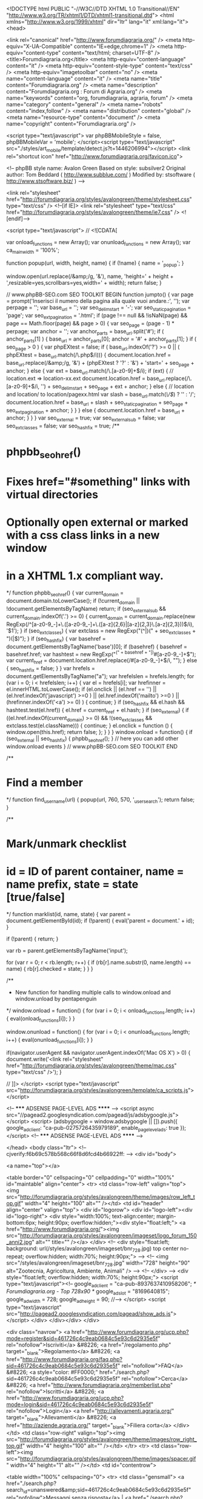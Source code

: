 <!DOCTYPE html PUBLIC "-//W3C//DTD XHTML 1.0 Transitional//EN" "http://www.w3.org/TR/xhtml1/DTD/xhtml1-transitional.dtd">
<html xmlns="http://www.w3.org/1999/xhtml" dir="ltr" lang="it" xml:lang="it">
<head>

<link rel="canonical" href="http://www.forumdiagraria.org/" />
<meta http-equiv="X-UA-Compatible" content="IE=edge,chrome=1" />
<meta http-equiv="content-type" content="text/html; charset=UTF-8" />
<title>Forumdiagraria.org</title>
<meta http-equiv="content-language" content="it" />
<meta http-equiv="content-style-type" content="text/css" />
<meta http-equiv="imagetoolbar" content="no" />
<meta name="content-language" content="it" />
<meta name="title" content="Forumdiagraria.org" />
<meta name="description" content="Forumdiagraria.org : Forum di Agraria.org" />
<meta name="keywords" content="org, forumdiagraria, agraria, forum" />
<meta name="category" content="general" />
<meta name="robots" content="index,follow" />
<meta name="distribution" content="global" />
<meta name="resource-type" content="document" />
<meta name="copyright" content="Forumdiagraria.org" />

<script type="text/javascript"> var phpBBMobileStyle = false, phpBBMobileVar = 'mobile'; </script><script type="text/javascript" src="./styles/art_mobile/template/detect.js?t=1446206994"></script>
<link rel="shortcut icon" href="http://www.forumdiagraria.org/favicon.ico">


<!--
   phpBB style name: Avalon Green
   Based on style:   subsilver2
   Original author:  Tom Beddard ( http://www.subblue.com/ )
   Modified by:		 stsoftware ( http://www.stsoftware.biz/ )
-->

<link rel="stylesheet" href="http://forumdiagraria.org/styles/avalongreen/theme/stylesheet.css" type="text/css" />
<!--[if IE]>
<link rel="stylesheet" type="text/css" href="http://forumdiagraria.org/styles/avalongreen/theme/ie7.css" />
<![endif]-->

<script type="text/javascript">
// <![CDATA[

	var onload_functions = new Array();
	var onunload_functions = new Array();
	var ca_main_width = '100%';



function popup(url, width, height, name)
{
	if (!name)
	{
		name = '_popup';
	}

	window.open(url.replace(/&amp;/g, '&'), name, 'height=' + height + ',resizable=yes,scrollbars=yes,width=' + width);
	return false;
}

// www.phpBB-SEO.com SEO TOOLKIT BEGIN
function jumpto() {
	var page = prompt('Inserisci il numero della pagina alla quale vuoi andare.:', '');
	var perpage = '';
	var base_url = '';
	var seo_delim_start = '-';
	var seo_static_pagination = 'page';
	var seo_ext_pagination = '.html';
	if (page !== null && !isNaN(page) && page == Math.floor(page) && page > 0) {
		var seo_page = (page - 1) * perpage;
		var anchor = '';
		var anchor_parts = base_url.split('#');
		if ( anchor_parts[1] ) {
			base_url = anchor_parts[0];
			anchor = '#' + anchor_parts[1];
		}
		if ( seo_page > 0 ) {
			var phpEXtest = false;
			if ( base_url.indexOf('?') >= 0 || ( phpEXtest = base_url.match(/\.php$/i))) {
				document.location.href = base_url.replace(/&amp;/g, '&') + (phpEXtest ? '?' : '&') + 'start=' + seo_page + anchor;
			} else {
				var ext = base_url.match(/\.[a-z0-9]+$/i);
				if (ext) {
					// location.ext => location-xx.ext
					document.location.href = base_url.replace(/\.[a-z0-9]+$/i, '') + seo_delim_start + seo_page + ext + anchor;
				} else {
					// location and location/ to location/pagexx.html
					var slash = base_url.match(/\/$/) ? '' : '/';
					document.location.href = base_url + slash + seo_static_pagination + seo_page + seo_ext_pagination + anchor;
				}
			}
		} else {
			document.location.href = base_url + anchor;
		}
	}
}
var seo_external = true;
var seo_external_sub = false;
var seo_ext_classes = false;
var seo_hashfix = true;
/**
*  phpbb_seo_href()
*  Fixes href="#something" links with virtual directories
*  Optionally open external or marked with a css class links in a new window
*  in a XHTML 1.x compliant way.
*/
function phpbb_seo_href() {
	var current_domain = document.domain.toLowerCase();
	if (!current_domain || !document.getElementsByTagName) return;
	if (seo_external_sub && current_domain.indexOf('.') >= 0) {
		current_domain = current_domain.replace(new RegExp(/^[a-z0-9_-]+\.([a-z0-9_-]+\.([a-z]{2,6}|[a-z]{2,3}\.[a-z]{2,3}))$/i), '$1');
	}
	if (seo_ext_classes) {
		var extclass = new RegExp("(^|\s)(" + seo_ext_classes + ")(\s|$)");
	}
	if (seo_hashfix) {
		var basehref = document.getElementsByTagName('base')[0];
		if (basehref) {
			basehref = basehref.href;
			var hashtest = new RegExp("^(" + basehref + "|)#[a-z0-9_-]+$");
			var current_href = document.location.href.replace(/#[a-z0-9_-]+$/i, "");
		} else {
			seo_hashfix = false;
		}
	}
	var hrefels = document.getElementsByTagName("a");
	var hrefelslen = hrefels.length;
	for (var i = 0; i < hrefelslen; i++) {
		var el = hrefels[i];
		var hrefinner = el.innerHTML.toLowerCase();
		if (el.onclick || (el.href == '') || (el.href.indexOf('javascript') >=0 ) || (el.href.indexOf('mailto') >=0 ) || (hrefinner.indexOf('<a') >= 0) ) {
			continue;
		}
		if (seo_hashfix && el.hash && hashtest.test(el.href)) {
			el.href = current_href + el.hash;
		}
		if (seo_external) {
			if ((el.href.indexOf(current_domain) >= 0) && !(seo_ext_classes && extclass.test(el.className))) {
				continue;
			}
			el.onclick = function () { window.open(this.href); return false; };
		}
	}
}
window.onload = function() {
	if (seo_external || seo_hashfix) {
		phpbb_seo_href();
	}
	// here you can add other window.onload events
}
// www.phpBB-SEO.com SEO TOOLKIT END

/**
* Find a member
*/
function find_username(url)
{
	popup(url, 760, 570, '_usersearch');
	return false;
}

/**
* Mark/unmark checklist
* id = ID of parent container, name = name prefix, state = state [true/false]
*/
function marklist(id, name, state)
{
	var parent = document.getElementById(id);
	if (!parent)
	{
		eval('parent = document.' + id);
	}

	if (!parent)
	{
		return;
	}

	var rb = parent.getElementsByTagName('input');
	
	for (var r = 0; r < rb.length; r++)
	{
		if (rb[r].name.substr(0, name.length) == name)
		{
			rb[r].checked = state;
		}
	}
}



	/**
	* New function for handling multiple calls to window.onload and window.unload by pentapenguin
	*/
	window.onload = function()
	{
		for (var i = 0; i < onload_functions.length; i++)
		{
			eval(onload_functions[i]);
		}
	}

	window.onunload = function()
	{
		for (var i = 0; i < onunload_functions.length; i++)
		{
			eval(onunload_functions[i]);
		}
	}


if(navigator.userAgent && navigator.userAgent.indexOf('Mac OS X') > 0)
{
	document.write('<link rel="stylesheet" href="http://forumdiagraria.org/styles/avalongreen/theme/mac.css" type="text/css" />');
}

// ]]>
</script>
<script type="text/javascript" src="http://forumdiagraria.org/styles/avalongreen/template/ca_scripts.js"></script>

<!-- ***** ADSENSE PAGE-LEVEL ADS ****** -->
<script async src="//pagead2.googlesyndication.com/pagead/js/adsbygoogle.js"></script>
<script>
  (adsbygoogle = window.adsbygoogle || []).push({
    google_ad_client: "ca-pub-0275726435979189",
    enable_page_level_ads: true
  });
</script>
<!-- ***** ADSENSE PAGE-LEVEL ADS ****** -->

</head>
<body class="ltr">
<!-- cjverify:f6b69c578b568c66f8d6fcd4b66922ff: -->
<div id="body">

<a name="top"></a>

<table border="0" cellspacing="0" cellpadding="0" width="100%" id="maintable" align="center">
<tr>
    <td class="row-left" valign="top"><img src="http://forumdiagraria.org/styles/avalongreen/theme/images/row_left_top.gif" width="4" height="100" alt="" /></td>
	<td id="header" align="center" valign="top">
	    <div id="logorow">
	        <div id="logo-left"><div id="logo-right">
		        <div style="width:100%; text-align:center; margin-bottom:6px; height:90px; overflow:hidden;"><div style="float:left;">
	            <a href="http://www.forumdiagraria.org/"><img src="http://forumdiagraria.org/styles/avalongreen/imageset/logo_forum_150_anni2.jpg" alt="" title="" /></a>
	        </div>
			<!-- <div style="float:left; background: url(/styles/avalongreen/imageset/bnr_728.jpg) top center no-repeat; overflow:hidden; width:70%; height:90px;"> -->
			<!-- <img src="/styles/avalongreen/imageset/bnr_728.jpg" width="728" height="90" alt="Zootecnia, Agricoltura, Ambiente, Animali" /> -->
			<!-- </div> -->
				<div style="float:left; overflow:hidden; width:70%; height:90px;">
				<script type="text/javascript"><!--
	            google_ad_client = "ca-pub-8937637410958206";
	            /* Forumdiagraria.org - Top 728x90 */
	            google_ad_slot = "8169640815";
	            google_ad_width = 728;
	            google_ad_height = 90;
	            //-->
	            </script>
	            <script type="text/javascript"
	            src="http://pagead2.googlesyndication.com/pagead/show_ads.js">
	            </script>
				</div>
	        </div></div>
	    </div>

        <div class="navrow">
            <a href="http://www.forumdiagraria.org/ucp.php?mode=register&amp;sid=461726c4c9eab0684c5e93c6d2935e5f" rel="nofollow">Iscriviti</a> &#8226; 
            <a href="/regolamento.php" target="_blank">Regolamento</a> &#8226;
            <a href="http://www.forumdiagraria.org/faq.php?sid=461726c4c9eab0684c5e93c6d2935e5f" rel="nofollow">FAQ</a>
             &#8226; <a style="color: #FF0000;" href="./search.php?sid=461726c4c9eab0684c5e93c6d2935e5f" rel="nofollow">Cerca</a> &#8226; <a href="http://www.forumdiagraria.org/memberlist.php" rel="nofollow">Iscritti</a> &#8226; <a href="http://www.forumdiagraria.org/ucp.php?mode=login&amp;sid=461726c4c9eab0684c5e93c6d2935e5f" rel="nofollow">Login</a>
            <a href="http://allevamenti.agraria.org/" target="_blank">Allevamenti</a> &#8226; <a href="http://aziende.agraria.org/" target="_blank">Filiera corta</a>
        </div>
	</td>
	<td class="row-right" valign="top"><img src="http://forumdiagraria.org/styles/avalongreen/theme/images/row_right_top.gif" width="4" height="100" alt="" /></td>
</tr>
<tr>
    <td class="row-left"><img src="http://forumdiagraria.org/styles/avalongreen/theme/images/spacer.gif" width="4" height="1" alt="" /></td>
	<td id="contentrow">



    <table width="100%" cellspacing="0">
    <tr>
        <td class="gensmall">
            <a href="./search.php?search_id=unanswered&amp;sid=461726c4c9eab0684c5e93c6d2935e5f" rel="nofollow">Messaggi senza risposta</a> | <a href="./search.php?search_id=active_topics&amp;sid=461726c4c9eab0684c5e93c6d2935e5f" rel="nofollow">Argomenti attivi</a>
        </td>
        <td class="gensmall" align="right">
            Oggi è 22/03/2018, 9:34<br />
            
        </td>
    </tr>
    </table>
    <br style="clear: both;" />
    
	<table class="tablebg breadcrumb" width="100%" cellspacing="0" cellpadding="0" style="margin-top: 5px;">
	<tr>
		<td class="row1">
			<p class="breadcrumbs"><a href="http://www.forumdiagraria.org/">Forumdiagraria.org</a></p>
			<p class="datetime">Tutti gli orari sono UTC + 1 ora [ <abbr title="Ora legale in vigore">ora legale</abbr> ]</p>
		</td>
	</tr>
	</table>

	<br />
  
  <!-- ******** INIZIO ADSENSE CENRO ALTO TUTTE LE PAGINE ******** --> 
	<div style="text-align:center; width:100%">

    </div>
    <!-- ******** FINE ADSENSE CENRO ALTO TUTTE LE PAGINE   ******** --><!-- INIZIO MOD ADS DOPO PRIMA SEZIONE --><!-- ****************************** --><!-- ****************************** --><!-- ****************************** --><!-- ****************************** --><!-- FINE MOD ADS DOPO PRIMA SEZIONE --><!-- INIZIO MOD ADS FINE PAGINA --><!-- ****************************** --><!-- ****************************** --><!-- ****************************** --><!-- ****************************** --><!-- FINE MOD ADS FINE PAGINA -->



	    <div class="block-start">
		<div class="cap-div"><div class="cap-left"><div class="cap-right"><h4><a href="http://www.forumdiagraria.org/benvenuto-nel-forum-di-agraria-org-f49/">Benvenuto nel Forum di Agraria.org</a></h4>&nbsp;</div></div></div>
		<table class="tablebg" cellspacing="0" width="100%">
		<tr>
			<th colspan="2">&nbsp;Forum&nbsp;</th>
			<th width="50">&nbsp;Argomenti&nbsp;</th>
			<th width="50">&nbsp;Messaggi&nbsp;</th>
			<th width="175">&nbsp;Ultimo messaggio&nbsp;</th>
		</tr>
	
		<tr>
			<td class="row1" width="31" align="center"><img src="http://forumdiagraria.org/styles/avalongreen/imageset/forum_read.gif" width="23" height="23" alt="NO_UNREAD_POSTS" title="NO_UNREAD_POSTS" /></td>
			<td class="row1">
				
					<table border="0" cellspacing="0" cellpadding="0" width="100%"><tr>
                    
    					<td valign="middle" style="padding-right: 5px;"><img src="./images/icone/comunita2.gif" alt="" /></td>
    			    
                    <td width="100%" valign="middle">
				
				<a class="forumlink" href="http://www.forumdiagraria.org/presentati-al-forumdiagraria-org-f50/">Presentati al Forumdiagraria.org</a>
				<p class="forumdesc">Sei nuovo? Presentati alla comunità</p>
				
					<p class="forumdesc"><strong>Moderatore:</strong> <a href="http://www.forumdiagraria.org/member/agraria.org/" style="color: #AA0000;" class="username-coloured">agraria.org</a></p>
				</td></tr></table>
			</td>
			<td class="row2" align="center"><p class="topicdetails">8635</p></td>
			<td class="row2" align="center"><p class="topicdetails">29058</p></td>
			<td class="row2" align="center" nowrap="nowrap">
				
					<p class="topicdetails"><i><a href="http://www.forumdiagraria.org/presentati-al-forumdiagraria-org-f50/oasi-dei-polletti-t113982.html" title="Oasi dei polletti : Presentati al Forumdiagraria.org">Oasi dei polletti</a></i></p>
					
					<p class="topicdetails">ieri, 13:55</p>
					<p class="topicdetails"><a href="http://www.forumdiagraria.org/member/Marco/" style="color: #009900;" class="username-coloured">Marco</a>
						<a href="http://www.forumdiagraria.org/presentati-al-forumdiagraria-org-f50/oasi-dei-polletti-t113982.html#p1043002" rel="nofollow"><img src="http://forumdiagraria.org/styles/avalongreen/imageset/icon_topic_latest.gif" width="13" height="9" alt="Vedi ultimi messaggi" title="Vedi ultimi messaggi" /></a>
					</p>
				
			</td>
		</tr>
		
		<tr>
			<td class="row1" width="31" align="center"><img src="http://forumdiagraria.org/styles/avalongreen/imageset/forum_read.gif" width="23" height="23" alt="NO_UNREAD_POSTS" title="NO_UNREAD_POSTS" /></td>
			<td class="row1">
				
					<table border="0" cellspacing="0" cellpadding="0" width="100%"><tr>
                    
    					<td valign="middle" style="padding-right: 5px;"><img src="./images/icone/problemi2.gif" alt="" /></td>
    			    
                    <td width="100%" valign="middle">
				
				<a class="forumlink" href="http://www.forumdiagraria.org/problemi-con-il-forumdiagraria-org-f51/">Problemi con il Forumdiagraria.org ?</a>
				<p class="forumdesc">Chiedi qui; lo staff risponde</p>
				
					<p class="forumdesc"><strong>Moderatore:</strong> <a href="http://www.forumdiagraria.org/member/agraria.org/" style="color: #AA0000;" class="username-coloured">agraria.org</a></p>
				</td></tr></table>
			</td>
			<td class="row2" align="center"><p class="topicdetails">550</p></td>
			<td class="row2" align="center"><p class="topicdetails">3421</p></td>
			<td class="row2" align="center" nowrap="nowrap">
				
					<p class="topicdetails"><i><a href="http://www.forumdiagraria.org/problemi-con-il-forumdiagraria-org-f51/suini-t113812.html" title="suini : Problemi con il Forumdiagraria.org ?">suini</a></i></p>
					
					<p class="topicdetails">07/03/2018, 19:38</p>
					<p class="topicdetails"><a href="http://www.forumdiagraria.org/member/marco62/" style="color: #009900;" class="username-coloured">marco62</a>
						<a href="http://www.forumdiagraria.org/problemi-con-il-forumdiagraria-org-f51/suini-t113812.html#p1040721" rel="nofollow"><img src="http://forumdiagraria.org/styles/avalongreen/imageset/icon_topic_latest.gif" width="13" height="9" alt="Vedi ultimi messaggi" title="Vedi ultimi messaggi" /></a>
					</p>
				
			</td>
		</tr>
		
		</table>
		<div class="block-end-left"><div class="block-end-right"></div></div></div>
		<br />
	<!-- INIZIO MOD ADS DOPO PRIMA SEZIONE --><!-- ****************************** --><!-- ****************************** --><!-- ****************************** --><!-- ****************************** --><!-- FINE MOD ADS DOPO PRIMA SEZIONE --><!-- INIZIO MOD ADS FINE PAGINA --><!-- ****************************** --><!-- ****************************** -->

<div style="text-align:center; width:100%">
		<script type="text/javascript"><!--
		google_ad_client = "ca-pub-8937637410958206";
		/* Forumdiagraria.org - Centro/alto bianco 728x90 */
		google_ad_slot = "2656218441";
		google_ad_width = 728;
		google_ad_height = 90;
		//-->
		</script>
		<script type="text/javascript"
		src="http://pagead2.googlesyndication.com/pagead/show_ads.js">
		</script>
<br /><br />
</div>

<!-- ****************************** --><!-- ****************************** --><!-- FINE MOD ADS FINE PAGINA -->



	    <div class="block-start">
		<div class="cap-div"><div class="cap-left"><div class="cap-right"><h4><a href="http://www.forumdiagraria.org/animali-da-reddito-f13/">Animali da reddito</a></h4> <span style="font-weight: normal;">Responsabili scientifici: Alessio Zanon, Cristiano Papeschi</span>&nbsp;</div></div></div>
		<table class="tablebg" cellspacing="0" width="100%">
		<tr>
			<th colspan="2">&nbsp;Forum&nbsp;</th>
			<th width="50">&nbsp;Argomenti&nbsp;</th>
			<th width="50">&nbsp;Messaggi&nbsp;</th>
			<th width="175">&nbsp;Ultimo messaggio&nbsp;</th>
		</tr>
	
		<tr>
			<td class="row1" width="31" align="center"><img src="http://forumdiagraria.org/styles/avalongreen/imageset/forum_read_subforum.gif" width="23" height="23" alt="NO_UNREAD_POSTS" title="NO_UNREAD_POSTS" /></td>
			<td class="row1">
				
					<table border="0" cellspacing="0" cellpadding="0" width="100%"><tr>
                    
    					<td valign="middle" style="padding-right: 5px;"><img src="./images/icone/avicoli2.gif" alt="" /></td>
    			    
                    <td width="100%" valign="middle">
				
				<a class="forumlink" href="http://www.forumdiagraria.org/polli-f58/">Polli</a>
				<p class="forumdesc">Gestione dell'allevamento, alimentazione, incubazione, ricoveri, predatori, razze e curiosità</p>
				
					<p class="forumdesc"><strong>Moderatori:</strong> <a href="http://www.forumdiagraria.org/member/giovannidicicco/" style="color: #009900;" class="username-coloured">giovannidicicco</a>, <a href="http://www.forumdiagraria.org/member/Taky13/" style="color: #009900;" class="username-coloured">Taky13</a>, <a href="http://www.forumdiagraria.org/member/GiulianoSerafini/" style="color: #009900;" class="username-coloured">GiulianoSerafini</a></p>
				
					<p class="forumdesc"><strong>Subforum: </strong> <a href="http://www.forumdiagraria.org/razze-italiane-f86/" class="subforum read" title="">Razze italiane</a>, <a href="http://www.forumdiagraria.org/razze-estere-f87/" class="subforum read" title="">Razze estere</a>, <a href="http://www.forumdiagraria.org/genetica-f91/" class="subforum read" title="">Genetica</a>, <a href="http://www.forumdiagraria.org/alimentazione-f92/" class="subforum read" title="">Alimentazione</a></p>
				</td></tr></table>
			</td>
			<td class="row2" align="center"><p class="topicdetails">13628</p></td>
			<td class="row2" align="center"><p class="topicdetails">181098</p></td>
			<td class="row2" align="center" nowrap="nowrap">
				
					<p class="topicdetails"><i><a href="http://www.forumdiagraria.org/polli-f58/la-scelta-dei-riproduttori-t111187.html" title="La scelta dei riproduttori : Polli">La scelta dei ...</a></i></p>
					
					<p class="topicdetails">oggi, 0:56</p>
					<p class="topicdetails"><a href="http://www.forumdiagraria.org/member/santer/">santer</a>
						<a href="http://www.forumdiagraria.org/polli-f58/la-scelta-dei-riproduttori-t111187-100.html#p1043108" rel="nofollow"><img src="http://forumdiagraria.org/styles/avalongreen/imageset/icon_topic_latest.gif" width="13" height="9" alt="Vedi ultimi messaggi" title="Vedi ultimi messaggi" /></a>
					</p>
				
			</td>
		</tr>
		
		<tr>
			<td class="row1" width="31" align="center"><img src="http://forumdiagraria.org/styles/avalongreen/imageset/forum_read_subforum.gif" width="23" height="23" alt="NO_UNREAD_POSTS" title="NO_UNREAD_POSTS" /></td>
			<td class="row1">
				
					<table border="0" cellspacing="0" cellpadding="0" width="100%"><tr>
                    
    					<td valign="middle" style="padding-right: 5px;"><img src="./images/icone/avicoli3.gif" alt="" /></td>
    			    
                    <td width="100%" valign="middle">
				
				<a class="forumlink" href="http://www.forumdiagraria.org/avicoli-f14/">Avicoli</a>
				<p class="forumdesc">Anatre, oche, tacchini, faraone: allevamento, alimentazione, riproduzione, razze</p>
				
					<p class="forumdesc"><strong>Moderatori:</strong> <a href="http://www.forumdiagraria.org/member/EliaPulcino/" style="color: #009900;" class="username-coloured">EliaPulcino</a>, <a href="http://www.forumdiagraria.org/member/ale85/" style="color: #009900;" class="username-coloured">ale85</a></p>
				
					<p class="forumdesc"><strong>Subforum: </strong> <a href="http://www.forumdiagraria.org/anatre-f106/" class="subforum read" title="">Anatre</a>, <a href="http://www.forumdiagraria.org/oche-f107/" class="subforum read" title="">Oche</a>, <a href="http://www.forumdiagraria.org/tacchini-f108/" class="subforum read" title="">Tacchini</a>, <a href="http://www.forumdiagraria.org/faraone-f109/" class="subforum read" title="">Faraone</a></p>
				</td></tr></table>
			</td>
			<td class="row2" align="center"><p class="topicdetails">5389</p></td>
			<td class="row2" align="center"><p class="topicdetails">50154</p></td>
			<td class="row2" align="center" nowrap="nowrap">
				
					<p class="topicdetails"><i><a href="http://www.forumdiagraria.org/tacchini-f108/nuova-avventura-t109455.html" title="Nuova avventura! : Tacchini">Nuova avventura!</a></i></p>
					
					<p class="topicdetails">ieri, 22:39</p>
					<p class="topicdetails"><a href="http://www.forumdiagraria.org/member/geo/">geo</a>
						<a href="http://www.forumdiagraria.org/tacchini-f108/nuova-avventura-t109455-180.html#p1043092" rel="nofollow"><img src="http://forumdiagraria.org/styles/avalongreen/imageset/icon_topic_latest.gif" width="13" height="9" alt="Vedi ultimi messaggi" title="Vedi ultimi messaggi" /></a>
					</p>
				
			</td>
		</tr>
		
		<tr>
			<td class="row1" width="31" align="center"><img src="http://forumdiagraria.org/styles/avalongreen/imageset/forum_read_subforum.gif" width="23" height="23" alt="NO_UNREAD_POSTS" title="NO_UNREAD_POSTS" /></td>
			<td class="row1">
				
					<table border="0" cellspacing="0" cellpadding="0" width="100%"><tr>
                    
    					<td valign="middle" style="padding-right: 5px;"><img src="./images/icone/colombi.gif" alt="" /></td>
    			    
                    <td width="100%" valign="middle">
				
				<a class="forumlink" href="http://www.forumdiagraria.org/colombi-f62/">Colombi</a>
				<p class="forumdesc">Razze, sport colombofili, gestione, allevamento, genetica</p>
				
					<p class="forumdesc"><strong>Moderatore:</strong> <a href="http://www.forumdiagraria.org/member/claColombo/" style="color: #009900;" class="username-coloured">claColombo</a></p>
				
					<p class="forumdesc"><strong>Subforum: </strong> <a href="http://www.forumdiagraria.org/razze-f122/" class="subforum read" title="">Razze</a>, <a href="http://www.forumdiagraria.org/tortore-f123/" class="subforum read" title="">Tortore</a>, <a href="http://www.forumdiagraria.org/voliere-e-postazioni-f124/" class="subforum read" title="">Voliere e postazioni</a>, <a href="http://www.forumdiagraria.org/mostre-e-associazioni-f125/" class="subforum read" title="">Mostre e associazioni</a></p>
				</td></tr></table>
			</td>
			<td class="row2" align="center"><p class="topicdetails">1412</p></td>
			<td class="row2" align="center"><p class="topicdetails">20372</p></td>
			<td class="row2" align="center" nowrap="nowrap">
				
					<p class="topicdetails"><i><a href="http://www.forumdiagraria.org/tortore-f123/tortore-diamantine-t113991.html" title="Tortore diamantine : Tortore">Tortore diamantine</a></i></p>
					
					<p class="topicdetails">ieri, 21:34</p>
					<p class="topicdetails"><a href="http://www.forumdiagraria.org/member/Marco/" style="color: #009900;" class="username-coloured">Marco</a>
						<a href="http://www.forumdiagraria.org/tortore-f123/tortore-diamantine-t113991.html#p1043072" rel="nofollow"><img src="http://forumdiagraria.org/styles/avalongreen/imageset/icon_topic_latest.gif" width="13" height="9" alt="Vedi ultimi messaggi" title="Vedi ultimi messaggi" /></a>
					</p>
				
			</td>
		</tr>
		
		<tr>
			<td class="row1" width="31" align="center"><img src="http://forumdiagraria.org/styles/avalongreen/imageset/forum_read_subforum.gif" width="23" height="23" alt="NO_UNREAD_POSTS" title="NO_UNREAD_POSTS" /></td>
			<td class="row1">
				
					<table border="0" cellspacing="0" cellpadding="0" width="100%"><tr>
                    
    					<td valign="middle" style="padding-right: 5px;"><img src=".//images/icone/fasianidi.gif" alt="" /></td>
    			    
                    <td width="100%" valign="middle">
				
				<a class="forumlink" href="http://www.forumdiagraria.org/fasianidi-f83/">Fasianidi</a>
				<p class="forumdesc">Allevamento fagiani, quaglie, starne, pernici, pavoni, etc.</p>
				
					<p class="forumdesc"><strong>Moderatori:</strong> <a href="http://www.forumdiagraria.org/member/ale85/" style="color: #009900;" class="username-coloured">ale85</a>, <a href="http://www.forumdiagraria.org/member/Dallian/" style="color: #009900;" class="username-coloured">Dallian</a></p>
				
					<p class="forumdesc"><strong>Subforum: </strong> <a href="http://www.forumdiagraria.org/fagiani-f126/" class="subforum read" title="">Fagiani</a>, <a href="http://www.forumdiagraria.org/pavoni-f127/" class="subforum read" title="">Pavoni</a>, <a href="http://www.forumdiagraria.org/tetraonidi-f128/" class="subforum read" title="">Tetraonidi</a>, <a href="http://www.forumdiagraria.org/quaglie-starne-pernici-f129/" class="subforum read" title="">Quaglie, starne, pernici</a></p>
				</td></tr></table>
			</td>
			<td class="row2" align="center"><p class="topicdetails">2016</p></td>
			<td class="row2" align="center"><p class="topicdetails">19738</p></td>
			<td class="row2" align="center" nowrap="nowrap">
				
					<p class="topicdetails"><i><a href="http://www.forumdiagraria.org/quaglie-starne-pernici-f129/le-quaglie-di-alice-t86939.html" title="Le quaglie di Alice : Quaglie, starne, pernici">Le quaglie di Alice</a></i></p>
					
					<p class="topicdetails">ieri, 22:52</p>
					<p class="topicdetails"><a href="http://www.forumdiagraria.org/member/Bluemoonshine/">Bluemoonshine</a>
						<a href="http://www.forumdiagraria.org/quaglie-starne-pernici-f129/le-quaglie-di-alice-t86939-270.html#p1043097" rel="nofollow"><img src="http://forumdiagraria.org/styles/avalongreen/imageset/icon_topic_latest.gif" width="13" height="9" alt="Vedi ultimi messaggi" title="Vedi ultimi messaggi" /></a>
					</p>
				
			</td>
		</tr>
		
		<tr>
			<td class="row1" width="31" align="center"><img src="http://forumdiagraria.org/styles/avalongreen/imageset/forum_read_subforum.gif" width="23" height="23" alt="NO_UNREAD_POSTS" title="NO_UNREAD_POSTS" /></td>
			<td class="row1">
				
					<table border="0" cellspacing="0" cellpadding="0" width="100%"><tr>
                    
    					<td valign="middle" style="padding-right: 5px;"><img src="./images/icone/bovini4.gif" alt="" /></td>
    			    
                    <td width="100%" valign="middle">
				
				<a class="forumlink" href="http://www.forumdiagraria.org/bovini-f15/">Bovini</a>
				<p class="forumdesc">Il Mondo Bovino a 360 gradi</p>
				
					<p class="forumdesc"><strong>Moderatori:</strong> <a href="http://www.forumdiagraria.org/member/Aldo/" style="color: #009900;" class="username-coloured">Aldo</a>, <a href="http://www.forumdiagraria.org/member/grintosauro/" style="color: #009900;" class="username-coloured">grintosauro</a>, <a href="http://www.forumdiagraria.org/member/Robyvan/" style="color: #009900;" class="username-coloured">Robyvan</a></p>
				
					<p class="forumdesc"><strong>Subforum: </strong> <a href="http://www.forumdiagraria.org/da-latte-f96/" class="subforum read" title="">Da latte</a>, <a href="http://www.forumdiagraria.org/da-carne-f97/" class="subforum read" title="">Da carne</a>, <a href="http://www.forumdiagraria.org/primi-passi-f98/" class="subforum read" title="">Primi passi</a></p>
				</td></tr></table>
			</td>
			<td class="row2" align="center"><p class="topicdetails">2094</p></td>
			<td class="row2" align="center"><p class="topicdetails">32075</p></td>
			<td class="row2" align="center" nowrap="nowrap">
				
					<p class="topicdetails"><i><a href="http://www.forumdiagraria.org/bovini-f15/libri-t113948.html" title="Libri! : Bovini">Libri!</a></i></p>
					
					<p class="topicdetails">19/03/2018, 16:18</p>
					<p class="topicdetails"><a href="http://www.forumdiagraria.org/member/FrankMBeat/">FrankMBeat</a>
						<a href="http://www.forumdiagraria.org/bovini-f15/libri-t113948.html#p1042622" rel="nofollow"><img src="http://forumdiagraria.org/styles/avalongreen/imageset/icon_topic_latest.gif" width="13" height="9" alt="Vedi ultimi messaggi" title="Vedi ultimi messaggi" /></a>
					</p>
				
			</td>
		</tr>
		
		<tr>
			<td class="row1" width="31" align="center"><img src="http://forumdiagraria.org/styles/avalongreen/imageset/forum_read.gif" width="23" height="23" alt="NO_UNREAD_POSTS" title="NO_UNREAD_POSTS" /></td>
			<td class="row1">
				
					<table border="0" cellspacing="0" cellpadding="0" width="100%"><tr>
                    
    					<td valign="middle" style="padding-right: 5px;"><img src="./images/icone/bufali2.gif" alt="" /></td>
    			    
                    <td width="100%" valign="middle">
				
				<a class="forumlink" href="http://www.forumdiagraria.org/bufali-f52/">Bufali</a>
				<p class="forumdesc">Gestione dell'allevamento, alimentazione, riproduzione, mungitura, produzioni</p>
				
					<p class="forumdesc"><strong>Moderatore:</strong> <a href="http://www.forumdiagraria.org/member/CanuGiovanni/" style="color: #009900;" class="username-coloured">CanuGiovanni</a></p>
				</td></tr></table>
			</td>
			<td class="row2" align="center"><p class="topicdetails">157</p></td>
			<td class="row2" align="center"><p class="topicdetails">1404</p></td>
			<td class="row2" align="center" nowrap="nowrap">
				
					<p class="topicdetails"><i><a href="http://www.forumdiagraria.org/bufali-f52/acquisto-ed-importazione-bufale-da-latte-t112603.html" title="Acquisto ed importazione Bufale da latte : Bufali">Acquisto ed ...</a></i></p>
					
					<p class="topicdetails">08/02/2018, 23:16</p>
					<p class="topicdetails"><a href="http://www.forumdiagraria.org/member/Bufalina208/">Bufalina208</a>
						<a href="http://www.forumdiagraria.org/bufali-f52/acquisto-ed-importazione-bufale-da-latte-t112603.html#p1036353" rel="nofollow"><img src="http://forumdiagraria.org/styles/avalongreen/imageset/icon_topic_latest.gif" width="13" height="9" alt="Vedi ultimi messaggi" title="Vedi ultimi messaggi" /></a>
					</p>
				
			</td>
		</tr>
		
		<tr>
			<td class="row1" width="31" align="center"><img src="http://forumdiagraria.org/styles/avalongreen/imageset/forum_read_subforum.gif" width="23" height="23" alt="NO_UNREAD_POSTS" title="NO_UNREAD_POSTS" /></td>
			<td class="row1">
				
					<table border="0" cellspacing="0" cellpadding="0" width="100%"><tr>
                    
    					<td valign="middle" style="padding-right: 5px;"><img src="./images/icone/caprini2.gif" alt="" /></td>
    			    
                    <td width="100%" valign="middle">
				
				<a class="forumlink" href="http://www.forumdiagraria.org/caprini-f16/">Caprini</a>
				<p class="forumdesc">Allevamento, riproduzione, alimentazione, mungitura, ricoveri, razze, idee e consigli sulle capre</p>
				
					<p class="forumdesc"><strong>Moderatore:</strong> <a href="http://www.forumdiagraria.org/member/Tosco/" style="color: #009900;" class="username-coloured">Tosco</a></p>
				
					<p class="forumdesc"><strong>Subforum: </strong> <a href="http://www.forumdiagraria.org/mungitura-f103/" class="subforum read" title="">Mungitura</a>, <a href="http://www.forumdiagraria.org/alimentazione-f104/" class="subforum read" title="">Alimentazione</a></p>
				</td></tr></table>
			</td>
			<td class="row2" align="center"><p class="topicdetails">2539</p></td>
			<td class="row2" align="center"><p class="topicdetails">21597</p></td>
			<td class="row2" align="center" nowrap="nowrap">
				
					<p class="topicdetails"><i><a href="http://www.forumdiagraria.org/caprini-f16/capretta-senza-documenti-t86370.html" title="capretta senza documenti : Caprini">capretta senza documenti</a></i></p>
					
					<p class="topicdetails">ieri, 19:44</p>
					<p class="topicdetails"><a href="http://www.forumdiagraria.org/member/AndreaR/">AndreaR</a>
						<a href="http://www.forumdiagraria.org/caprini-f16/capretta-senza-documenti-t86370-20.html#p1043049" rel="nofollow"><img src="http://forumdiagraria.org/styles/avalongreen/imageset/icon_topic_latest.gif" width="13" height="9" alt="Vedi ultimi messaggi" title="Vedi ultimi messaggi" /></a>
					</p>
				
			</td>
		</tr>
		
		<tr>
			<td class="row1" width="31" align="center"><img src="http://forumdiagraria.org/styles/avalongreen/imageset/forum_read.gif" width="23" height="23" alt="NO_UNREAD_POSTS" title="NO_UNREAD_POSTS" /></td>
			<td class="row1">
				
					<table border="0" cellspacing="0" cellpadding="0" width="100%"><tr>
                    
    					<td valign="middle" style="padding-right: 5px;"><img src="./images/icone/cavalli2.gif" alt="" /></td>
    			    
                    <td width="100%" valign="middle">
				
				<a class="forumlink" href="http://www.forumdiagraria.org/cavalli-f17/">Cavalli</a>
				<p class="forumdesc">Aspetti gestionali, alimentazione, razze, curiosità e consigli sui Cavalli</p>
				
					<p class="forumdesc"><strong>Moderatore:</strong> <a href="http://www.forumdiagraria.org/member/gianni1/" style="color: #009900;" class="username-coloured">gianni1</a></p>
				</td></tr></table>
			</td>
			<td class="row2" align="center"><p class="topicdetails">796</p></td>
			<td class="row2" align="center"><p class="topicdetails">9243</p></td>
			<td class="row2" align="center" nowrap="nowrap">
				
					<p class="topicdetails"><i><a href="http://www.forumdiagraria.org/cavalli-f17/come-cambiano-i-cavalli-t113499.html" title="come cambiano i cavalli : Cavalli">come cambiano i cavalli</a></i></p>
					
					<p class="topicdetails">16/02/2018, 17:45</p>
					<p class="topicdetails"><a href="http://www.forumdiagraria.org/member/gianni1/" style="color: #009900;" class="username-coloured">gianni1</a>
						<a href="http://www.forumdiagraria.org/cavalli-f17/come-cambiano-i-cavalli-t113499.html#p1037462" rel="nofollow"><img src="http://forumdiagraria.org/styles/avalongreen/imageset/icon_topic_latest.gif" width="13" height="9" alt="Vedi ultimi messaggi" title="Vedi ultimi messaggi" /></a>
					</p>
				
			</td>
		</tr>
		
		<tr>
			<td class="row1" width="31" align="center"><img src="http://forumdiagraria.org/styles/avalongreen/imageset/forum_read.gif" width="23" height="23" alt="NO_UNREAD_POSTS" title="NO_UNREAD_POSTS" /></td>
			<td class="row1">
				
					<table border="0" cellspacing="0" cellpadding="0" width="100%"><tr>
                    
    					<td valign="middle" style="padding-right: 5px;"><img src="./images/icone/asini2.gif" alt="" /></td>
    			    
                    <td width="100%" valign="middle">
				
				<a class="forumlink" href="http://www.forumdiagraria.org/asini-f48/">Asini</a>
				<p class="forumdesc">Asino e mulo: allevamento, impieghi produttivi e sociali (latte, terapie e turismo)</p>
				
					<p class="forumdesc"><strong>Moderatore:</strong> <a href="http://www.forumdiagraria.org/member/asineria/" style="color: #009900;" class="username-coloured">asineria</a></p>
				</td></tr></table>
			</td>
			<td class="row2" align="center"><p class="topicdetails">621</p></td>
			<td class="row2" align="center"><p class="topicdetails">4262</p></td>
			<td class="row2" align="center" nowrap="nowrap">
				
					<p class="topicdetails"><i><a href="http://www.forumdiagraria.org/asini-f48/norme-riproduzione-asini-t113104.html" title="Norme riproduzione asini : Asini">Norme riproduzione asini</a></i></p>
					
					<p class="topicdetails">22/01/2018, 10:14</p>
					<p class="topicdetails"><a href="http://www.forumdiagraria.org/member/mainipierluigi/">mainipierluigi</a>
						<a href="http://www.forumdiagraria.org/asini-f48/norme-riproduzione-asini-t113104.html#p1033406" rel="nofollow"><img src="http://forumdiagraria.org/styles/avalongreen/imageset/icon_topic_latest.gif" width="13" height="9" alt="Vedi ultimi messaggi" title="Vedi ultimi messaggi" /></a>
					</p>
				
			</td>
		</tr>
		
		<tr>
			<td class="row1" width="31" align="center"><img src="http://forumdiagraria.org/styles/avalongreen/imageset/forum_read_subforum.gif" width="23" height="23" alt="NO_UNREAD_POSTS" title="NO_UNREAD_POSTS" /></td>
			<td class="row1">
				
					<table border="0" cellspacing="0" cellpadding="0" width="100%"><tr>
                    
    					<td valign="middle" style="padding-right: 5px;"><img src="./images/icone/conigli2.gif" alt="" /></td>
    			    
                    <td width="100%" valign="middle">
				
				<a class="forumlink" href="http://www.forumdiagraria.org/conigli-f18/">Conigli</a>
				<p class="forumdesc">Gestione dell'allevamento, riproduzione, razze e alimentazione del coniglio da carne, del coniglio nano e della lepre</p>
				
					<p class="forumdesc"><strong>Moderatori:</strong> <a href="http://www.forumdiagraria.org/member/gargamella/" style="color: #009900;" class="username-coloured">gargamella</a>, <a href="http://www.forumdiagraria.org/member/ROBERTO1978/" style="color: #009900;" class="username-coloured">ROBERTO1978</a></p>
				
					<p class="forumdesc"><strong>Subforum: </strong> <a href="http://www.forumdiagraria.org/alimentazione-f110/" class="subforum read" title="">Alimentazione</a>, <a href="http://www.forumdiagraria.org/riproduzione-f111/" class="subforum read" title="">Riproduzione</a></p>
				</td></tr></table>
			</td>
			<td class="row2" align="center"><p class="topicdetails">4065</p></td>
			<td class="row2" align="center"><p class="topicdetails">32561</p></td>
			<td class="row2" align="center" nowrap="nowrap">
				
					<p class="topicdetails"><i><a href="http://www.forumdiagraria.org/conigli-f18/sangue-nel-ricovero-t113865.html" title="Sangue nel ricovero : Conigli">Sangue nel ricovero</a></i></p>
					
					<p class="topicdetails">18/03/2018, 20:20</p>
					<p class="topicdetails"><a href="http://www.forumdiagraria.org/member/pitan/">pitan</a>
						<a href="http://www.forumdiagraria.org/conigli-f18/sangue-nel-ricovero-t113865.html#p1042441" rel="nofollow"><img src="http://forumdiagraria.org/styles/avalongreen/imageset/icon_topic_latest.gif" width="13" height="9" alt="Vedi ultimi messaggi" title="Vedi ultimi messaggi" /></a>
					</p>
				
			</td>
		</tr>
		
		<tr>
			<td class="row1" width="31" align="center"><img src="http://forumdiagraria.org/styles/avalongreen/imageset/forum_read_subforum.gif" width="23" height="23" alt="NO_UNREAD_POSTS" title="NO_UNREAD_POSTS" /></td>
			<td class="row1">
				
					<table border="0" cellspacing="0" cellpadding="0" width="100%"><tr>
                    
    					<td valign="middle" style="padding-right: 5px;"><img src="./images/icone/suini3.gif" alt="" /></td>
    			    
                    <td width="100%" valign="middle">
				
				<a class="forumlink" href="http://www.forumdiagraria.org/suini-f19/">Suini</a>
				<p class="forumdesc">Il Mondo Suino a tutto tondo</p>
				
					<p class="forumdesc"><strong>Moderatori:</strong> <a href="http://www.forumdiagraria.org/member/milli/" style="color: #009900;" class="username-coloured">milli</a>, <a href="http://www.forumdiagraria.org/member/mfCarpentieri/" style="color: #009900;" class="username-coloured">mfCarpentieri</a>, <a href="http://www.forumdiagraria.org/member/marco62/" style="color: #009900;" class="username-coloured">marco62</a></p>
				
					<p class="forumdesc"><strong>Subforum: </strong> <a href="http://www.forumdiagraria.org/norcineria-f90/" class="subforum read" title="">Norcineria</a>, <a href="http://www.forumdiagraria.org/maialini-da-compagnia-f139/" class="subforum read" title="">Maialini da compagnia</a></p>
				</td></tr></table>
			</td>
			<td class="row2" align="center"><p class="topicdetails">2526</p></td>
			<td class="row2" align="center"><p class="topicdetails">22559</p></td>
			<td class="row2" align="center" nowrap="nowrap">
				
					<p class="topicdetails"><i><a href="http://www.forumdiagraria.org/norcineria-f90/info-salatura-t113972.html" title="Info salatura : Norcineria">Info salatura</a></i></p>
					
					<p class="topicdetails">ieri, 8:09</p>
					<p class="topicdetails"><a href="http://www.forumdiagraria.org/member/Marco/" style="color: #009900;" class="username-coloured">Marco</a>
						<a href="http://www.forumdiagraria.org/norcineria-f90/info-salatura-t113972.html#p1042949" rel="nofollow"><img src="http://forumdiagraria.org/styles/avalongreen/imageset/icon_topic_latest.gif" width="13" height="9" alt="Vedi ultimi messaggi" title="Vedi ultimi messaggi" /></a>
					</p>
				
			</td>
		</tr>
		
		<tr>
			<td class="row1" width="31" align="center"><img src="http://forumdiagraria.org/styles/avalongreen/imageset/forum_read_subforum.gif" width="23" height="23" alt="NO_UNREAD_POSTS" title="NO_UNREAD_POSTS" /></td>
			<td class="row1">
				
					<table border="0" cellspacing="0" cellpadding="0" width="100%"><tr>
                    
    					<td valign="middle" style="padding-right: 5px;"><img src="./images/icone/ovini2.gif" alt="" /></td>
    			    
                    <td width="100%" valign="middle">
				
				<a class="forumlink" href="http://www.forumdiagraria.org/ovini-f27/">Ovini</a>
				<p class="forumdesc">Allevamento, riproduzione, alimentazione, mungitura, ricoveri, razze e consigli sulle pecore</p>
				
					<p class="forumdesc"><strong>Moderatore:</strong> <a href="http://www.forumdiagraria.org/member/Iengo/" style="color: #009900;" class="username-coloured">Iengo</a></p>
				
					<p class="forumdesc"><strong>Subforum: </strong> <a href="http://www.forumdiagraria.org/da-latte-f135/" class="subforum read" title="">Da latte</a>, <a href="http://www.forumdiagraria.org/da-carne-f136/" class="subforum read" title="">Da carne</a>, <a href="http://www.forumdiagraria.org/alimentazione-f137/" class="subforum read" title="">Alimentazione</a></p>
				</td></tr></table>
			</td>
			<td class="row2" align="center"><p class="topicdetails">1823</p></td>
			<td class="row2" align="center"><p class="topicdetails">13325</p></td>
			<td class="row2" align="center" nowrap="nowrap">
				
					<p class="topicdetails"><i><a href="http://www.forumdiagraria.org/da-latte-f135/consiglio-su-allevamento-t113990.html" title="Consiglio su allevamento : Da latte">Consiglio su allevamento</a></i></p>
					
					<p class="topicdetails">oggi, 8:04</p>
					<p class="topicdetails"><a href="http://www.forumdiagraria.org/member/Marco/" style="color: #009900;" class="username-coloured">Marco</a>
						<a href="http://www.forumdiagraria.org/da-latte-f135/consiglio-su-allevamento-t113990.html#p1043116" rel="nofollow"><img src="http://forumdiagraria.org/styles/avalongreen/imageset/icon_topic_latest.gif" width="13" height="9" alt="Vedi ultimi messaggi" title="Vedi ultimi messaggi" /></a>
					</p>
				
			</td>
		</tr>
		
		<tr>
			<td class="row1" width="31" align="center"><img src="http://forumdiagraria.org/styles/avalongreen/imageset/forum_read_subforum.gif" width="23" height="23" alt="NO_UNREAD_POSTS" title="NO_UNREAD_POSTS" /></td>
			<td class="row1">
				
					<table border="0" cellspacing="0" cellpadding="0" width="100%"><tr>
                    
    					<td valign="middle" style="padding-right: 5px;"><img src="./images/icone/api2.gif" alt="" /></td>
    			    
                    <td width="100%" valign="middle">
				
				<a class="forumlink" href="http://www.forumdiagraria.org/api-f53/">Api</a>
				<p class="forumdesc">Normativa, tecniche apistiche, avversità, prodotti dell’alveare, consigli e curiosità</p>
				
					<p class="forumdesc"><strong>Moderatore:</strong> <a href="http://www.forumdiagraria.org/member/Obombo/" style="color: #009900;" class="username-coloured">Obombo</a></p>
				
					<p class="forumdesc"><strong>Subforum: </strong> <a href="http://www.forumdiagraria.org/malattie-e-nemici-f99/" class="subforum read" title="">Malattie e nemici</a>, <a href="http://www.forumdiagraria.org/tecniche-apistiche-f100/" class="subforum read" title="">Tecniche apistiche</a></p>
				</td></tr></table>
			</td>
			<td class="row2" align="center"><p class="topicdetails">1982</p></td>
			<td class="row2" align="center"><p class="topicdetails">24164</p></td>
			<td class="row2" align="center" nowrap="nowrap">
				
					<p class="topicdetails"><i><a href="http://www.forumdiagraria.org/api-f53/ricetta-per-spray-nasale-al-propoli-t113727.html" title="Ricetta per spray nasale al propoli : Api">Ricetta per spray ...</a></i></p>
					
					<p class="topicdetails">oggi, 8:04</p>
					<p class="topicdetails"><a href="http://www.forumdiagraria.org/member/Marco/" style="color: #009900;" class="username-coloured">Marco</a>
						<a href="http://www.forumdiagraria.org/api-f53/ricetta-per-spray-nasale-al-propoli-t113727.html#p1043117" rel="nofollow"><img src="http://forumdiagraria.org/styles/avalongreen/imageset/icon_topic_latest.gif" width="13" height="9" alt="Vedi ultimi messaggi" title="Vedi ultimi messaggi" /></a>
					</p>
				
			</td>
		</tr>
		
		<tr>
			<td class="row1" width="31" align="center"><img src="http://forumdiagraria.org/styles/avalongreen/imageset/forum_read.gif" width="23" height="23" alt="NO_UNREAD_POSTS" title="NO_UNREAD_POSTS" /></td>
			<td class="row1">
				
					<table border="0" cellspacing="0" cellpadding="0" width="100%"><tr>
                    
    					<td valign="middle" style="padding-right: 5px;"><img src=".//images/icone/acquacoltura.gif" alt="" /></td>
    			    
                    <td width="100%" valign="middle">
				
				<a class="forumlink" href="http://www.forumdiagraria.org/acquacoltura-f105/">Acquacoltura</a>
				<p class="forumdesc">Allevamento di pesci d'acqua dolce e salata</p>
				
					<p class="forumdesc"><strong>Moderatore:</strong> <a href="http://www.forumdiagraria.org/member/LapoNannucci/" style="color: #009900;" class="username-coloured">LapoNannucci</a></p>
				</td></tr></table>
			</td>
			<td class="row2" align="center"><p class="topicdetails">102</p></td>
			<td class="row2" align="center"><p class="topicdetails">822</p></td>
			<td class="row2" align="center" nowrap="nowrap">
				
					<p class="topicdetails"><i><a href="http://www.forumdiagraria.org/acquacoltura-f105/acquistare-serra-idroponica-t113896.html" title="Acquistare serra idroponica : Acquacoltura">Acquistare serra ...</a></i></p>
					
					<p class="topicdetails">15/03/2018, 20:55</p>
					<p class="topicdetails"><a href="http://www.forumdiagraria.org/member/Marco/" style="color: #009900;" class="username-coloured">Marco</a>
						<a href="http://www.forumdiagraria.org/acquacoltura-f105/acquistare-serra-idroponica-t113896.html#p1041842" rel="nofollow"><img src="http://forumdiagraria.org/styles/avalongreen/imageset/icon_topic_latest.gif" width="13" height="9" alt="Vedi ultimi messaggi" title="Vedi ultimi messaggi" /></a>
					</p>
				
			</td>
		</tr>
		
		<tr>
			<td class="row1" width="31" align="center"><img src="http://forumdiagraria.org/styles/avalongreen/imageset/forum_read_subforum.gif" width="23" height="23" alt="NO_UNREAD_POSTS" title="NO_UNREAD_POSTS" /></td>
			<td class="row1">
				
					<table border="0" cellspacing="0" cellpadding="0" width="100%"><tr>
                    
    					<td valign="middle" style="padding-right: 5px;"><img src=".//images/icone/altri_allevamenti.gif" alt="" /></td>
    			    
                    <td width="100%" valign="middle">
				
				<a class="forumlink" href="http://www.forumdiagraria.org/altri-allevamenti-f84/">Altri allevamenti</a>
				<p class="forumdesc">Elicicoltura (chiocciole), lombricoltura, bachicoltura (bachi da seta), etc.</p>
				
					<p class="forumdesc"><strong>Moderatori:</strong> <a href="http://www.forumdiagraria.org/member/LaLumacaMadonita/" style="color: #009900;" class="username-coloured">LaLumacaMadonita</a>, <a href="http://www.forumdiagraria.org/member/ingenuus/" style="color: #009900;" class="username-coloured">ingenuus</a></p>
				
					<p class="forumdesc"><strong>Subforum: </strong> <a href="http://www.forumdiagraria.org/lombricoltura-f112/" class="subforum read" title="">Lombricoltura</a>, <a href="http://www.forumdiagraria.org/elicicoltura-f113/" class="subforum read" title="">Elicicoltura</a></p>
				</td></tr></table>
			</td>
			<td class="row2" align="center"><p class="topicdetails">898</p></td>
			<td class="row2" align="center"><p class="topicdetails">10726</p></td>
			<td class="row2" align="center" nowrap="nowrap">
				
					<p class="topicdetails"><i><a href="http://www.forumdiagraria.org/elicicoltura-f113/dubbi-redditivita-allevamento-t62262.html" title="Dubbi redditivita' allevamento : Elicicoltura">Dubbi redditivita' ...</a></i></p>
					
					<p class="topicdetails">ieri, 11:28</p>
					<p class="topicdetails"><a href="http://www.forumdiagraria.org/member/Franco71az/">Franco71az</a>
						<a href="http://www.forumdiagraria.org/elicicoltura-f113/dubbi-redditivita-allevamento-t62262-130.html#p1042978" rel="nofollow"><img src="http://forumdiagraria.org/styles/avalongreen/imageset/icon_topic_latest.gif" width="13" height="9" alt="Vedi ultimi messaggi" title="Vedi ultimi messaggi" /></a>
					</p>
				
			</td>
		</tr>
		
		</table>
		<div class="block-end-left"><div class="block-end-right"></div></div></div>
		<br />
	<!-- INIZIO MOD ADS DOPO PRIMA SEZIONE --><!-- ****************************** --><!-- ****************************** -->

<div style="text-align:center; width:100%">

</div>

<!-- ****************************** --><!-- ****************************** --><!-- FINE MOD ADS DOPO PRIMA SEZIONE --><!-- INIZIO MOD ADS FINE PAGINA --><!-- ****************************** --><!-- ****************************** --><!-- ****************************** --><!-- ****************************** --><!-- FINE MOD ADS FINE PAGINA -->



	    <div class="block-start">
		<div class="cap-div"><div class="cap-left"><div class="cap-right"><h4><a href="http://www.forumdiagraria.org/coltivazioni-f20/">Coltivazioni</a></h4>&nbsp;</div></div></div>
		<table class="tablebg" cellspacing="0" width="100%">
		<tr>
			<th colspan="2">&nbsp;Forum&nbsp;</th>
			<th width="50">&nbsp;Argomenti&nbsp;</th>
			<th width="50">&nbsp;Messaggi&nbsp;</th>
			<th width="175">&nbsp;Ultimo messaggio&nbsp;</th>
		</tr>
	
		<tr>
			<td class="row1" width="31" align="center"><img src="http://forumdiagraria.org/styles/avalongreen/imageset/forum_read_subforum.gif" width="23" height="23" alt="NO_UNREAD_POSTS" title="NO_UNREAD_POSTS" /></td>
			<td class="row1">
				
					<table border="0" cellspacing="0" cellpadding="0" width="100%"><tr>
                    
    					<td valign="middle" style="padding-right: 5px;"><img src="./images/icone/arboree3.gif" alt="" /></td>
    			    
                    <td width="100%" valign="middle">
				
				<a class="forumlink" href="http://www.forumdiagraria.org/coltivazioni-arboree-f22/">Coltivazioni arboree</a>
				<p class="forumdesc">Vite, olivo, alberi da frutto: tecniche colturali, avversità, produzioni, potatura, propagazione e consigli</p>
				
					<p class="forumdesc"><strong>Moderatori:</strong> <a href="http://www.forumdiagraria.org/member/eugenio/" style="color: #009900;" class="username-coloured">eugenio</a>, <a href="http://www.forumdiagraria.org/member/marco77/" style="color: #009900;" class="username-coloured">marco77</a>, <a href="http://www.forumdiagraria.org/member/oracolo/" style="color: #009900;" class="username-coloured">oracolo</a></p>
				
					<p class="forumdesc"><strong>Subforum: </strong> <a href="http://www.forumdiagraria.org/agrumi-f88/" class="subforum read" title="">Agrumi</a>, <a href="http://www.forumdiagraria.org/vite-f93/" class="subforum read" title="">Vite</a>, <a href="http://www.forumdiagraria.org/olivo-f94/" class="subforum read" title="">Olivo</a></p>
				</td></tr></table>
			</td>
			<td class="row2" align="center"><p class="topicdetails">8368</p></td>
			<td class="row2" align="center"><p class="topicdetails">73119</p></td>
			<td class="row2" align="center" nowrap="nowrap">
				
					<p class="topicdetails"><i><a href="http://www.forumdiagraria.org/coltivazioni-arboree-f22/melograno-con-le-spine-t113996.html" title="melograno con le spine : Coltivazioni arboree">melograno con le spine</a></i></p>
					
					<p class="topicdetails">meno di un minuto fa</p>
					<p class="topicdetails"><a href="http://www.forumdiagraria.org/member/amelanchier/">amelanchier</a>
						<a href="http://www.forumdiagraria.org/coltivazioni-arboree-f22/melograno-con-le-spine-t113996.html#p1043127" rel="nofollow"><img src="http://forumdiagraria.org/styles/avalongreen/imageset/icon_topic_latest.gif" width="13" height="9" alt="Vedi ultimi messaggi" title="Vedi ultimi messaggi" /></a>
					</p>
				
			</td>
		</tr>
		
		<tr>
			<td class="row1" width="31" align="center"><img src="http://forumdiagraria.org/styles/avalongreen/imageset/forum_read.gif" width="23" height="23" alt="NO_UNREAD_POSTS" title="NO_UNREAD_POSTS" /></td>
			<td class="row1">
				
					<table border="0" cellspacing="0" cellpadding="0" width="100%"><tr>
                    
    					<td valign="middle" style="padding-right: 5px;"><img src="./images/icone/erbacee2.gif" alt="" /></td>
    			    
                    <td width="100%" valign="middle">
				
				<a class="forumlink" href="http://www.forumdiagraria.org/coltivazioni-erbacee-f21/">Coltivazioni erbacee</a>
				<p class="forumdesc">Problemi, patologie e consigli inerenti le coltivazioni erbacee</p>
				
					<p class="forumdesc"><strong>Moderatore:</strong> <a href="http://www.forumdiagraria.org/member/grintosauro/" style="color: #009900;" class="username-coloured">grintosauro</a></p>
				</td></tr></table>
			</td>
			<td class="row2" align="center"><p class="topicdetails">835</p></td>
			<td class="row2" align="center"><p class="topicdetails">10676</p></td>
			<td class="row2" align="center" nowrap="nowrap">
				
					<p class="topicdetails"><i><a href="http://www.forumdiagraria.org/coltivazioni-erbacee-f21/seme-erba-medica-t113153.html" title="Seme erba medica : Coltivazioni erbacee">Seme erba medica</a></i></p>
					
					<p class="topicdetails">18/03/2018, 15:57</p>
					<p class="topicdetails"><a href="http://www.forumdiagraria.org/member/Marco/" style="color: #009900;" class="username-coloured">Marco</a>
						<a href="http://www.forumdiagraria.org/coltivazioni-erbacee-f21/seme-erba-medica-t113153.html#p1042389" rel="nofollow"><img src="http://forumdiagraria.org/styles/avalongreen/imageset/icon_topic_latest.gif" width="13" height="9" alt="Vedi ultimi messaggi" title="Vedi ultimi messaggi" /></a>
					</p>
				
			</td>
		</tr>
		
		<tr>
			<td class="row1" width="31" align="center"><img src="http://forumdiagraria.org/styles/avalongreen/imageset/forum_read_subforum.gif" width="23" height="23" alt="NO_UNREAD_POSTS" title="NO_UNREAD_POSTS" /></td>
			<td class="row1">
				
					<table border="0" cellspacing="0" cellpadding="0" width="100%"><tr>
                    
    					<td valign="middle" style="padding-right: 5px;"><img src="./images/icone/orticoltura3.gif" alt="" /></td>
    			    
                    <td width="100%" valign="middle">
				
				<a class="forumlink" href="http://www.forumdiagraria.org/orticoltura-f42/">Orticoltura</a>
				<p class="forumdesc">Tecniche di coltivazione, malattie, concimazione, varietà, semine, trapianti e raccolta - Consigli e curiosità su serre, orti familiari, ecc.</p>
				
					<p class="forumdesc"><strong>Moderatori:</strong> <a href="http://www.forumdiagraria.org/member/eugenio/" style="color: #009900;" class="username-coloured">eugenio</a>, <a href="http://www.forumdiagraria.org/member/marco77/" style="color: #009900;" class="username-coloured">marco77</a></p>
				
					<p class="forumdesc"><strong>Subforum: </strong> <a href="http://www.forumdiagraria.org/il-mio-orto-f89/" class="subforum read" title="">Il mio orto</a></p>
				</td></tr></table>
			</td>
			<td class="row2" align="center"><p class="topicdetails">7714</p></td>
			<td class="row2" align="center"><p class="topicdetails">99528</p></td>
			<td class="row2" align="center" nowrap="nowrap">
				
					<p class="topicdetails"><i><a href="http://www.forumdiagraria.org/orticoltura-f42/orto-biologico-sinergico-in-terreno-argilloso-t111399.html" title="Orto Biologico Sinergico in terreno Argilloso : Orticoltura">Orto Biologico ...</a></i></p>
					
					<p class="topicdetails">oggi, 6:15</p>
					<p class="topicdetails"><a href="http://www.forumdiagraria.org/member/glib/">glib</a>
						<a href="http://www.forumdiagraria.org/orticoltura-f42/orto-biologico-sinergico-in-terreno-argilloso-t111399-90.html#p1043112" rel="nofollow"><img src="http://forumdiagraria.org/styles/avalongreen/imageset/icon_topic_latest.gif" width="13" height="9" alt="Vedi ultimi messaggi" title="Vedi ultimi messaggi" /></a>
					</p>
				
			</td>
		</tr>
		
		<tr>
			<td class="row1" width="31" align="center"><img src="http://forumdiagraria.org/styles/avalongreen/imageset/forum_read.gif" width="23" height="23" alt="NO_UNREAD_POSTS" title="NO_UNREAD_POSTS" /></td>
			<td class="row1">
				
					<table border="0" cellspacing="0" cellpadding="0" width="100%"><tr>
                    
    					<td valign="middle" style="padding-right: 5px;"><img src="./images/icone/piccolifrutti.gif" alt="" /></td>
    			    
                    <td width="100%" valign="middle">
				
				<a class="forumlink" href="http://www.forumdiagraria.org/piccoli-frutti-f85/">Piccoli frutti</a>
				<p class="forumdesc">Fragola, lampone, mirtillo, ribes, uva spina, rovo: tecniche colturali, avversità, produzioni, consigli</p>
				
					<p class="forumdesc"><strong>Moderatori:</strong> <a href="http://www.forumdiagraria.org/member/marco77/" style="color: #009900;" class="username-coloured">marco77</a>, <a href="http://www.forumdiagraria.org/member/Ilona73/" style="color: #009900;" class="username-coloured">Ilona73</a></p>
				</td></tr></table>
			</td>
			<td class="row2" align="center"><p class="topicdetails">731</p></td>
			<td class="row2" align="center"><p class="topicdetails">9478</p></td>
			<td class="row2" align="center" nowrap="nowrap">
				
					<p class="topicdetails"><i><a href="http://www.forumdiagraria.org/piccoli-frutti-f85/la-mia-collezione-dei-piccoli-frutti-t100817.html" title="La mia collezione dei &quot;Piccoli frutti&quot; : Piccoli frutti">La mia collezione dei ...</a></i></p>
					
					<p class="topicdetails">oggi, 8:26</p>
					<p class="topicdetails"><a href="http://www.forumdiagraria.org/member/marcello79/">marcello79</a>
						<a href="http://www.forumdiagraria.org/piccoli-frutti-f85/la-mia-collezione-dei-piccoli-frutti-t100817-2900.html#p1043120" rel="nofollow"><img src="http://forumdiagraria.org/styles/avalongreen/imageset/icon_topic_latest.gif" width="13" height="9" alt="Vedi ultimi messaggi" title="Vedi ultimi messaggi" /></a>
					</p>
				
			</td>
		</tr>
		
		<tr>
			<td class="row1" width="31" align="center"><img src="http://forumdiagraria.org/styles/avalongreen/imageset/forum_read.gif" width="23" height="23" alt="NO_UNREAD_POSTS" title="NO_UNREAD_POSTS" /></td>
			<td class="row1">
				
					<table border="0" cellspacing="0" cellpadding="0" width="100%"><tr>
                    
    					<td valign="middle" style="padding-right: 5px;"><img src="./images/icone/ornamentali3.gif" alt="" /></td>
    			    
                    <td width="100%" valign="middle">
				
				<a class="forumlink" href="http://www.forumdiagraria.org/piante-ornamentali-f43/">Piante ornamentali</a>
				<p class="forumdesc"></p>
				
					<p class="forumdesc"><strong>Moderatori:</strong> <a href="http://www.forumdiagraria.org/member/Ilona73/" style="color: #009900;" class="username-coloured">Ilona73</a>, <a href="http://www.forumdiagraria.org/member/teresa/" style="color: #009900;" class="username-coloured">teresa</a></p>
				</td></tr></table>
			</td>
			<td class="row2" align="center"><p class="topicdetails">1601</p></td>
			<td class="row2" align="center"><p class="topicdetails">10890</p></td>
			<td class="row2" align="center" nowrap="nowrap">
				
					<p class="topicdetails"><i><a href="http://www.forumdiagraria.org/piante-ornamentali-f43/capsicum-wild-ornamentali-t112963.html" title="Capsicum Wild &amp; ornamentali. : Piante ornamentali">Capsicum Wild &amp; ...</a></i></p>
					
					<p class="topicdetails">ieri, 0:22</p>
					<p class="topicdetails"><a href="http://www.forumdiagraria.org/member/marcello79/">marcello79</a>
						<a href="http://www.forumdiagraria.org/piante-ornamentali-f43/capsicum-wild-ornamentali-t112963-130.html#p1042936" rel="nofollow"><img src="http://forumdiagraria.org/styles/avalongreen/imageset/icon_topic_latest.gif" width="13" height="9" alt="Vedi ultimi messaggi" title="Vedi ultimi messaggi" /></a>
					</p>
				
			</td>
		</tr>
		
		<tr>
			<td class="row1" width="31" align="center"><img src="http://forumdiagraria.org/styles/avalongreen/imageset/forum_read_subforum.gif" width="23" height="23" alt="NO_UNREAD_POSTS" title="NO_UNREAD_POSTS" /></td>
			<td class="row1">
				
					<table border="0" cellspacing="0" cellpadding="0" width="100%"><tr>
                    
    					<td valign="middle" style="padding-right: 5px;"><img src="./images/icone/forestali3.gif" alt="" /></td>
    			    
                    <td width="100%" valign="middle">
				
				<a class="forumlink" href="http://www.forumdiagraria.org/coltivazioni-forestali-f44/">Coltivazioni forestali</a>
				<p class="forumdesc">Il sistema bosco a 360°, piante forestali e selvicoltura, alberi nei parchi e giardini</p>
				
					<p class="forumdesc"><strong>Moderatori:</strong> <a href="http://www.forumdiagraria.org/member/Luke/" style="color: #009900;" class="username-coloured">Luke</a>, <a href="http://www.forumdiagraria.org/member/marcogiuseppi/" style="color: #009900;" class="username-coloured">marcogiuseppi</a>, <a href="http://www.forumdiagraria.org/member/AlessL/" style="color: #009900;" class="username-coloured">AlessL</a></p>
				
					<p class="forumdesc"><strong>Subforum: </strong> <a href="http://www.forumdiagraria.org/arboricoltura-in-citta-f101/" class="subforum read" title="">Arboricoltura in città</a></p>
				</td></tr></table>
			</td>
			<td class="row2" align="center"><p class="topicdetails">1138</p></td>
			<td class="row2" align="center"><p class="topicdetails">8634</p></td>
			<td class="row2" align="center" nowrap="nowrap">
				
					<p class="topicdetails"><i><a href="http://www.forumdiagraria.org/coltivazioni-forestali-f44/abbattimento-alberi-riva-roggia-demanializzata-t113995.html" title="abbattimento alberi riva roggia demanializzata : Coltivazioni forestali">abbattimento alberi ...</a></i></p>
					
					<p class="topicdetails">40 minuti fa</p>
					<p class="topicdetails"><a href="http://www.forumdiagraria.org/member/Jo3/">Jo3</a>
						<a href="http://www.forumdiagraria.org/coltivazioni-forestali-f44/abbattimento-alberi-riva-roggia-demanializzata-t113995.html#p1043122" rel="nofollow"><img src="http://forumdiagraria.org/styles/avalongreen/imageset/icon_topic_latest.gif" width="13" height="9" alt="Vedi ultimi messaggi" title="Vedi ultimi messaggi" /></a>
					</p>
				
			</td>
		</tr>
		
		<tr>
			<td class="row1" width="31" align="center"><img src="http://forumdiagraria.org/styles/avalongreen/imageset/forum_read.gif" width="23" height="23" alt="NO_UNREAD_POSTS" title="NO_UNREAD_POSTS" /></td>
			<td class="row1">
				
					<table border="0" cellspacing="0" cellpadding="0" width="100%"><tr>
                    
    					<td valign="middle" style="padding-right: 5px;"><img src="./images/icone/officinali2.gif" alt="" /></td>
    			    
                    <td width="100%" valign="middle">
				
				<a class="forumlink" href="http://www.forumdiagraria.org/piante-officinali-f61/">Piante officinali</a>
				<p class="forumdesc">Riconoscimento, coltivazione ed impieghi delle piante aromatiche ed officinali</p>
				
					<p class="forumdesc"><strong>Moderatori:</strong> <a href="http://www.forumdiagraria.org/member/AlessL/" style="color: #009900;" class="username-coloured">AlessL</a>, <a href="http://www.forumdiagraria.org/member/Juniper/" style="color: #009900;" class="username-coloured">Juniper</a></p>
				</td></tr></table>
			</td>
			<td class="row2" align="center"><p class="topicdetails">591</p></td>
			<td class="row2" align="center"><p class="topicdetails">4355</p></td>
			<td class="row2" align="center" nowrap="nowrap">
				
					<p class="topicdetails"><i><a href="http://www.forumdiagraria.org/piante-officinali-f61/coltivare-lo-zafferano-t103939.html" title="Coltivare lo zafferano : Piante officinali">Coltivare lo zafferano</a></i></p>
					
					<p class="topicdetails">14/03/2018, 13:57</p>
					<p class="topicdetails"><a href="http://www.forumdiagraria.org/member/zafferanobonsai/">zafferanobonsai</a>
						<a href="http://www.forumdiagraria.org/piante-officinali-f61/coltivare-lo-zafferano-t103939-580.html#p1041606" rel="nofollow"><img src="http://forumdiagraria.org/styles/avalongreen/imageset/icon_topic_latest.gif" width="13" height="9" alt="Vedi ultimi messaggi" title="Vedi ultimi messaggi" /></a>
					</p>
				
			</td>
		</tr>
		
		</table>
		<div class="block-end-left"><div class="block-end-right"></div></div></div>
		<br />
	<!-- INIZIO MOD ADS DOPO PRIMA SEZIONE --><!-- ****************************** --><!-- ****************************** --><!-- ****************************** --><!-- ****************************** --><!-- FINE MOD ADS DOPO PRIMA SEZIONE --><!-- INIZIO MOD ADS FINE PAGINA --><!-- ****************************** --><!-- ****************************** --><!-- ****************************** --><!-- ****************************** --><!-- FINE MOD ADS FINE PAGINA -->



	    <div class="block-start">
		<div class="cap-div"><div class="cap-left"><div class="cap-right"><h4><a href="http://www.forumdiagraria.org/settore-agro-alimentare-f37/">Settore agro-alimentare</a></h4>&nbsp;</div></div></div>
		<table class="tablebg" cellspacing="0" width="100%">
		<tr>
			<th colspan="2">&nbsp;Forum&nbsp;</th>
			<th width="50">&nbsp;Argomenti&nbsp;</th>
			<th width="50">&nbsp;Messaggi&nbsp;</th>
			<th width="175">&nbsp;Ultimo messaggio&nbsp;</th>
		</tr>
	
		<tr>
			<td class="row1" width="31" align="center"><img src="http://forumdiagraria.org/styles/avalongreen/imageset/forum_read_subforum.gif" width="23" height="23" alt="NO_UNREAD_POSTS" title="NO_UNREAD_POSTS" /></td>
			<td class="row1">
				
					<table border="0" cellspacing="0" cellpadding="0" width="100%"><tr>
                    
    					<td valign="middle" style="padding-right: 5px;"><img src="./images/icone/vino2.gif" alt="" /></td>
    			    
                    <td width="100%" valign="middle">
				
				<a class="forumlink" href="http://www.forumdiagraria.org/industria-enologica-f38/">Industria enologica</a>
				<p class="forumdesc">Vino, grappa, birra ed altre bevande alcoliche</p>
				
					<p class="forumdesc"><strong>Moderatore:</strong> <a href="http://www.forumdiagraria.org/member/BluSnake/" style="color: #009900;" class="username-coloured">BluSnake</a></p>
				
					<p class="forumdesc"><strong>Subforum: </strong> <a href="http://www.forumdiagraria.org/distillati-e-liquori-f114/" class="subforum read" title="">Distillati e liquori</a>, <a href="http://www.forumdiagraria.org/birra-f140/" class="subforum read" title="">Birra</a></p>
				</td></tr></table>
			</td>
			<td class="row2" align="center"><p class="topicdetails">1853</p></td>
			<td class="row2" align="center"><p class="topicdetails">18440</p></td>
			<td class="row2" align="center" nowrap="nowrap">
				
					<p class="topicdetails"><i><a href="http://www.forumdiagraria.org/industria-enologica-f38/potere-tampone-del-vino-t113889.html" title="Potere tampone del vino : Industria enologica">Potere tampone del vino</a></i></p>
					
					<p class="topicdetails">15/03/2018, 15:55</p>
					<p class="topicdetails"><a href="http://www.forumdiagraria.org/member/BluSnake/" style="color: #009900;" class="username-coloured">BluSnake</a>
						<a href="http://www.forumdiagraria.org/industria-enologica-f38/potere-tampone-del-vino-t113889.html#p1041765" rel="nofollow"><img src="http://forumdiagraria.org/styles/avalongreen/imageset/icon_topic_latest.gif" width="13" height="9" alt="Vedi ultimi messaggi" title="Vedi ultimi messaggi" /></a>
					</p>
				
			</td>
		</tr>
		
		<tr>
			<td class="row1" width="31" align="center"><img src="http://forumdiagraria.org/styles/avalongreen/imageset/forum_read.gif" width="23" height="23" alt="NO_UNREAD_POSTS" title="NO_UNREAD_POSTS" /></td>
			<td class="row1">
				
					<table border="0" cellspacing="0" cellpadding="0" width="100%"><tr>
                    
    					<td valign="middle" style="padding-right: 5px;"><img src="./images/icone/olive3.gif" alt="" /></td>
    			    
                    <td width="100%" valign="middle">
				
				<a class="forumlink" href="http://www.forumdiagraria.org/industria-olearia-f39/">Industria olearia</a>
				<p class="forumdesc">Processo di estrazione dell’olio, olio di oliva e oli di semi, proprietà, frodi, mercato, legislazione</p>
				
					<p class="forumdesc"><strong>Moderatore:</strong> <a href="http://www.forumdiagraria.org/member/PierVi/" style="color: #009900;" class="username-coloured">PierVi</a></p>
				</td></tr></table>
			</td>
			<td class="row2" align="center"><p class="topicdetails">294</p></td>
			<td class="row2" align="center"><p class="topicdetails">2641</p></td>
			<td class="row2" align="center" nowrap="nowrap">
				
					<p class="topicdetails"><i><a href="http://www.forumdiagraria.org/industria-olearia-f39/locale-stoccaggio-olio-t113993.html" title="Locale stoccaggio olio : Industria olearia">Locale stoccaggio olio</a></i></p>
					
					<p class="topicdetails">ieri, 22:09</p>
					<p class="topicdetails"><a href="http://www.forumdiagraria.org/member/emil76/">emil76</a>
						<a href="http://www.forumdiagraria.org/industria-olearia-f39/locale-stoccaggio-olio-t113993.html#p1043085" rel="nofollow"><img src="http://forumdiagraria.org/styles/avalongreen/imageset/icon_topic_latest.gif" width="13" height="9" alt="Vedi ultimi messaggi" title="Vedi ultimi messaggi" /></a>
					</p>
				
			</td>
		</tr>
		
		<tr>
			<td class="row1" width="31" align="center"><img src="http://forumdiagraria.org/styles/avalongreen/imageset/forum_read_subforum.gif" width="23" height="23" alt="NO_UNREAD_POSTS" title="NO_UNREAD_POSTS" /></td>
			<td class="row1">
				
					<table border="0" cellspacing="0" cellpadding="0" width="100%"><tr>
                    
    					<td valign="middle" style="padding-right: 5px;"><img src="./images/icone/formaggio3.gif" alt="" /></td>
    			    
                    <td width="100%" valign="middle">
				
				<a class="forumlink" href="http://www.forumdiagraria.org/industria-lattiero-casearia-f40/">Industria lattiero-casearia</a>
				<p class="forumdesc">Latte, produzione di formaggi, ricotta, burro, yogurt</p>
				
					<p class="forumdesc"><strong>Moderatori:</strong> <a href="http://www.forumdiagraria.org/member/cesaribo/" style="color: #009900;" class="username-coloured">cesaribo</a>, <a href="http://www.forumdiagraria.org/member/tsunaseth/" style="color: #009900;" class="username-coloured">tsunaseth</a>, <a href="http://www.forumdiagraria.org/member/LucaFilippine/" style="color: #009900;" class="username-coloured">LucaFilippine</a></p>
				
					<p class="forumdesc"><strong>Subforum: </strong> <a href="http://www.forumdiagraria.org/formaggi-caprini-f115/" class="subforum read" title="">Formaggi caprini</a>, <a href="http://www.forumdiagraria.org/formaggi-ovini-f116/" class="subforum read" title="">Formaggi ovini</a>, <a href="http://www.forumdiagraria.org/formaggi-bufalini-f134/" class="subforum read" title="">Formaggi bufalini</a>, <a href="http://www.forumdiagraria.org/paste-filate-f117/" class="subforum read" title="">Paste filate</a></p>
				</td></tr></table>
			</td>
			<td class="row2" align="center"><p class="topicdetails">1551</p></td>
			<td class="row2" align="center"><p class="topicdetails">39707</p></td>
			<td class="row2" align="center" nowrap="nowrap">
				
					<p class="topicdetails"><i><a href="http://www.forumdiagraria.org/formaggi-ovini-f116/morbidone-ovino-t63224.html" title="Morbidone Ovino : Formaggi ovini">Morbidone Ovino</a></i></p>
					
					<p class="topicdetails">ieri, 23:12</p>
					<p class="topicdetails"><a href="http://www.forumdiagraria.org/member/Patago/">Patago</a>
						<a href="http://www.forumdiagraria.org/formaggi-ovini-f116/morbidone-ovino-t63224-60.html#p1043101" rel="nofollow"><img src="http://forumdiagraria.org/styles/avalongreen/imageset/icon_topic_latest.gif" width="13" height="9" alt="Vedi ultimi messaggi" title="Vedi ultimi messaggi" /></a>
					</p>
				
			</td>
		</tr>
		
		<tr>
			<td class="row1" width="31" align="center"><img src="http://forumdiagraria.org/styles/avalongreen/imageset/forum_read.gif" width="23" height="23" alt="NO_UNREAD_POSTS" title="NO_UNREAD_POSTS" /></td>
			<td class="row1">
				
					<table border="0" cellspacing="0" cellpadding="0" width="100%"><tr>
                    
    					<td valign="middle" style="padding-right: 5px;"><img src="./images/icone/marmellata2.gif" alt="" /></td>
    			    
                    <td width="100%" valign="middle">
				
				<a class="forumlink" href="http://www.forumdiagraria.org/industria-conserviera-f41/">Industria conserviera</a>
				<p class="forumdesc">Tecnologia di trasformazione e conservazione dei prodotti orto-frutticoli</p>
				
					<p class="forumdesc"><strong>Moderatore:</strong> <a href="http://www.forumdiagraria.org/member/miche75/" style="color: #009900;" class="username-coloured">miche75</a></p>
				</td></tr></table>
			</td>
			<td class="row2" align="center"><p class="topicdetails">305</p></td>
			<td class="row2" align="center"><p class="topicdetails">2291</p></td>
			<td class="row2" align="center" nowrap="nowrap">
				
					<p class="topicdetails"><i><a href="http://www.forumdiagraria.org/industria-conserviera-f41/salve-idea-per-laboratorio-confetture-t113631.html" title="Salve, idea per laboratorio confetture : Industria conserviera">Salve, idea per ...</a></i></p>
					
					<p class="topicdetails">27/02/2018, 8:32</p>
					<p class="topicdetails"><a href="http://www.forumdiagraria.org/member/Marco/" style="color: #009900;" class="username-coloured">Marco</a>
						<a href="http://www.forumdiagraria.org/industria-conserviera-f41/salve-idea-per-laboratorio-confetture-t113631.html#p1039232" rel="nofollow"><img src="http://forumdiagraria.org/styles/avalongreen/imageset/icon_topic_latest.gif" width="13" height="9" alt="Vedi ultimi messaggi" title="Vedi ultimi messaggi" /></a>
					</p>
				
			</td>
		</tr>
		
		<tr>
			<td class="row1" width="31" align="center"><img src="http://forumdiagraria.org/styles/avalongreen/imageset/forum_read.gif" width="23" height="23" alt="NO_UNREAD_POSTS" title="NO_UNREAD_POSTS" /></td>
			<td class="row1">
				
					<table border="0" cellspacing="0" cellpadding="0" width="100%"><tr>
                    
    					<td valign="middle" style="padding-right: 5px;"><img src="./images/icone/igiene.gif" alt="" /></td>
    			    
                    <td width="100%" valign="middle">
				
				<a class="forumlink" href="http://www.forumdiagraria.org/igiene-e-qualita-dei-prodotti-alimentari-f70/">Igiene e qualità dei prodotti alimentari</a>
				<p class="forumdesc">Produzione, qualità e valorizzazione dei prodotti agroalimentari</p>
				
					<p class="forumdesc"><strong>Moderatore:</strong> <a href="http://www.forumdiagraria.org/member/Maurob/" style="color: #009900;" class="username-coloured">Maurob</a></p>
				</td></tr></table>
			</td>
			<td class="row2" align="center"><p class="topicdetails">532</p></td>
			<td class="row2" align="center"><p class="topicdetails">3028</p></td>
			<td class="row2" align="center" nowrap="nowrap">
				
					<p class="topicdetails"><i><a href="http://www.forumdiagraria.org/igiene-e-qualita-dei-prodotti-alimentari-f70/frutta-e-verdura-protezione-vegetale-per-prolungarne-la-vita-t107567.html" title="Frutta e verdura:protezione vegetale per prolungarne la vita : Igiene e qualità dei prodotti alimentari">Frutta e ...</a></i></p>
					
					<p class="topicdetails">07/03/2018, 16:54</p>
					<p class="topicdetails"><a href="http://www.forumdiagraria.org/member/Franco71az/">Franco71az</a>
						<a href="http://www.forumdiagraria.org/igiene-e-qualita-dei-prodotti-alimentari-f70/frutta-e-verdura-protezione-vegetale-per-prolungarne-la-vita-t107567.html#p1040685" rel="nofollow"><img src="http://forumdiagraria.org/styles/avalongreen/imageset/icon_topic_latest.gif" width="13" height="9" alt="Vedi ultimi messaggi" title="Vedi ultimi messaggi" /></a>
					</p>
				
			</td>
		</tr>
		
		</table>
		<div class="block-end-left"><div class="block-end-right"></div></div></div>
		<br />
	<!-- INIZIO MOD ADS DOPO PRIMA SEZIONE --><!-- ****************************** --><!-- ****************************** --><!-- ****************************** --><!-- ****************************** --><!-- FINE MOD ADS DOPO PRIMA SEZIONE --><!-- INIZIO MOD ADS FINE PAGINA --><!-- ****************************** --><!-- ****************************** --><!-- ****************************** --><!-- ****************************** --><!-- FINE MOD ADS FINE PAGINA -->



	    <div class="block-start">
		<div class="cap-div"><div class="cap-left"><div class="cap-right"><h4><a href="http://www.forumdiagraria.org/animali-da-compagnia-f11/">Animali da compagnia</a></h4> <span style="font-weight: normal;">Responsabile scientifico: Cristiano Papeschi</span>&nbsp;</div></div></div>
		<table class="tablebg" cellspacing="0" width="100%">
		<tr>
			<th colspan="2">&nbsp;Forum&nbsp;</th>
			<th width="50">&nbsp;Argomenti&nbsp;</th>
			<th width="50">&nbsp;Messaggi&nbsp;</th>
			<th width="175">&nbsp;Ultimo messaggio&nbsp;</th>
		</tr>
	
		<tr>
			<td class="row1" width="31" align="center"><img src="http://forumdiagraria.org/styles/avalongreen/imageset/forum_read.gif" width="23" height="23" alt="NO_UNREAD_POSTS" title="NO_UNREAD_POSTS" /></td>
			<td class="row1">
				
					<table border="0" cellspacing="0" cellpadding="0" width="100%"><tr>
                    
    					<td valign="middle" style="padding-right: 5px;"><img src="./images/icone/cani3.gif" alt="" /></td>
    			    
                    <td width="100%" valign="middle">
				
				<a class="forumlink" href="http://www.forumdiagraria.org/cani-f12/">Cani</a>
				<p class="forumdesc">Comportamento, alimentazione, addestramento, allevamento, razze canine</p>
				
					<p class="forumdesc"><strong>Moderatore:</strong> <a href="http://www.forumdiagraria.org/member/Pedru/" style="color: #009900;" class="username-coloured">Pedru</a></p>
				</td></tr></table>
			</td>
			<td class="row2" align="center"><p class="topicdetails">930</p></td>
			<td class="row2" align="center"><p class="topicdetails">12958</p></td>
			<td class="row2" align="center" nowrap="nowrap">
				
					<p class="topicdetails"><i><a href="http://www.forumdiagraria.org/cani-f12/carne-cruda-t105463.html" title="carne cruda : Cani">carne cruda</a></i></p>
					
					<p class="topicdetails">ieri, 22:44</p>
					<p class="topicdetails"><a href="http://www.forumdiagraria.org/member/max62/">max62</a>
						<a href="http://www.forumdiagraria.org/cani-f12/carne-cruda-t105463-40.html#p1043093" rel="nofollow"><img src="http://forumdiagraria.org/styles/avalongreen/imageset/icon_topic_latest.gif" width="13" height="9" alt="Vedi ultimi messaggi" title="Vedi ultimi messaggi" /></a>
					</p>
				
			</td>
		</tr>
		
		<tr>
			<td class="row1" width="31" align="center"><img src="http://forumdiagraria.org/styles/avalongreen/imageset/forum_read.gif" width="23" height="23" alt="NO_UNREAD_POSTS" title="NO_UNREAD_POSTS" /></td>
			<td class="row1">
				
					<table border="0" cellspacing="0" cellpadding="0" width="100%"><tr>
                    
    					<td valign="middle" style="padding-right: 5px;"><img src="./images/icone/gatti2.gif" alt="" /></td>
    			    
                    <td width="100%" valign="middle">
				
				<a class="forumlink" href="http://www.forumdiagraria.org/gatti-f60/">Gatti</a>
				<p class="forumdesc">Alimentazione, comportamento e razze. Consigli e curiosità dal mondo felino.</p>
				
					<p class="forumdesc"><strong>Moderatore:</strong> <a href="http://www.forumdiagraria.org/member/ciuit/" style="color: #009900;" class="username-coloured">ciuit</a></p>
				</td></tr></table>
			</td>
			<td class="row2" align="center"><p class="topicdetails">265</p></td>
			<td class="row2" align="center"><p class="topicdetails">2088</p></td>
			<td class="row2" align="center" nowrap="nowrap">
				
					<p class="topicdetails"><i><a href="http://www.forumdiagraria.org/gatti-f60/che-razza-e-t113432.html" title="Che razza è? : Gatti">Che razza è?</a></i></p>
					
					<p class="topicdetails">16/02/2018, 11:39</p>
					<p class="topicdetails"><a href="http://www.forumdiagraria.org/member/bush/">bush</a>
						<a href="http://www.forumdiagraria.org/gatti-f60/che-razza-e-t113432.html#p1037422" rel="nofollow"><img src="http://forumdiagraria.org/styles/avalongreen/imageset/icon_topic_latest.gif" width="13" height="9" alt="Vedi ultimi messaggi" title="Vedi ultimi messaggi" /></a>
					</p>
				
			</td>
		</tr>
		
		<tr>
			<td class="row1" width="31" align="center"><img src="http://forumdiagraria.org/styles/avalongreen/imageset/forum_read_subforum.gif" width="23" height="23" alt="NO_UNREAD_POSTS" title="NO_UNREAD_POSTS" /></td>
			<td class="row1">
				
					<table border="0" cellspacing="0" cellpadding="0" width="100%"><tr>
                    
    					<td valign="middle" style="padding-right: 5px;"><img src="./images/icone/voliera3.gif" alt="" /></td>
    			    
                    <td width="100%" valign="middle">
				
				<a class="forumlink" href="http://www.forumdiagraria.org/piccoli-uccelli-da-gabbia-e-da-voliera-f28/">Piccoli uccelli da gabbia e da voliera</a>
				<p class="forumdesc">Informazioni e curiosità sui piccoli pennuti</p>
				
					<p class="forumdesc"><strong>Moderatore:</strong> <a href="http://www.forumdiagraria.org/member/Federico83/" style="color: #009900;" class="username-coloured">Federico83</a></p>
				
					<p class="forumdesc"><strong>Subforum: </strong> <a href="http://www.forumdiagraria.org/canarini-f119/" class="subforum read" title="">Canarini</a>, <a href="http://www.forumdiagraria.org/pappagalli-f120/" class="subforum read" title="">Pappagalli</a>, <a href="http://www.forumdiagraria.org/esotici-f121/" class="subforum read" title="">Esotici</a></p>
				</td></tr></table>
			</td>
			<td class="row2" align="center"><p class="topicdetails">763</p></td>
			<td class="row2" align="center"><p class="topicdetails">6561</p></td>
			<td class="row2" align="center" nowrap="nowrap">
				
					<p class="topicdetails"><i><a href="http://www.forumdiagraria.org/canarini-f119/nido-fatto-t101796.html" title="nido fatto : Canarini">nido fatto</a></i></p>
					
					<p class="topicdetails">01/03/2018, 11:26</p>
					<p class="topicdetails"><a href="http://www.forumdiagraria.org/member/AngDeleo/">AngDeleo</a>
						<a href="http://www.forumdiagraria.org/canarini-f119/nido-fatto-t101796-10.html#p1039634" rel="nofollow"><img src="http://forumdiagraria.org/styles/avalongreen/imageset/icon_topic_latest.gif" width="13" height="9" alt="Vedi ultimi messaggi" title="Vedi ultimi messaggi" /></a>
					</p>
				
			</td>
		</tr>
		
		<tr>
			<td class="row1" width="31" align="center"><img src="http://forumdiagraria.org/styles/avalongreen/imageset/forum_read.gif" width="23" height="23" alt="NO_UNREAD_POSTS" title="NO_UNREAD_POSTS" /></td>
			<td class="row1">
				
					<table border="0" cellspacing="0" cellpadding="0" width="100%"><tr>
                    
    					<td valign="middle" style="padding-right: 5px;"><img src="./images/icone/cavie.gif" alt="" /></td>
    			    
                    <td width="100%" valign="middle">
				
				<a class="forumlink" href="http://www.forumdiagraria.org/cavie-o-porcellini-d-india-f54/">Cavie o Porcellini d'India</a>
				<p class="forumdesc">Informazioni sulla cura, le varietà e l'allevamento dei nostri piccoli roditori</p>
				</td></tr></table>
			</td>
			<td class="row2" align="center"><p class="topicdetails">125</p></td>
			<td class="row2" align="center"><p class="topicdetails">896</p></td>
			<td class="row2" align="center" nowrap="nowrap">
				
					<p class="topicdetails"><i><a href="http://www.forumdiagraria.org/cavie-o-porcellini-d-india-f54/fiera-di-reggio-emilia-t865.html" title="Fiera di Reggio Emilia : Cavie o Porcellini d'India">Fiera di Reggio Emilia</a></i></p>
					
					<p class="topicdetails">08/11/2017, 1:38</p>
					<p class="topicdetails"><a href="http://www.forumdiagraria.org/member/gloster/">gloster</a>
						<a href="http://www.forumdiagraria.org/cavie-o-porcellini-d-india-f54/fiera-di-reggio-emilia-t865.html#p1023909" rel="nofollow"><img src="http://forumdiagraria.org/styles/avalongreen/imageset/icon_topic_latest.gif" width="13" height="9" alt="Vedi ultimi messaggi" title="Vedi ultimi messaggi" /></a>
					</p>
				
			</td>
		</tr>
		
		</table>
		<div class="block-end-left"><div class="block-end-right"></div></div></div>
		<br />
	<!-- INIZIO MOD ADS DOPO PRIMA SEZIONE --><!-- ****************************** --><!-- ****************************** --><!-- ****************************** --><!-- ****************************** --><!-- FINE MOD ADS DOPO PRIMA SEZIONE --><!-- INIZIO MOD ADS FINE PAGINA --><!-- ****************************** --><!-- ****************************** --><!-- ****************************** --><!-- ****************************** --><!-- FINE MOD ADS FINE PAGINA -->



	    <div class="block-start">
		<div class="cap-div"><div class="cap-left"><div class="cap-right"><h4><a href="http://www.forumdiagraria.org/meccanica-agraria-f55/">Meccanica agraria</a></h4>&nbsp;</div></div></div>
		<table class="tablebg" cellspacing="0" width="100%">
		<tr>
			<th colspan="2">&nbsp;Forum&nbsp;</th>
			<th width="50">&nbsp;Argomenti&nbsp;</th>
			<th width="50">&nbsp;Messaggi&nbsp;</th>
			<th width="175">&nbsp;Ultimo messaggio&nbsp;</th>
		</tr>
	
		<tr>
			<td class="row1" width="31" align="center"><img src="http://forumdiagraria.org/styles/avalongreen/imageset/forum_read.gif" width="23" height="23" alt="NO_UNREAD_POSTS" title="NO_UNREAD_POSTS" /></td>
			<td class="row1">
				
					<table border="0" cellspacing="0" cellpadding="0" width="100%"><tr>
                    
    					<td valign="middle" style="padding-right: 5px;"><img src="./images/icone/trattori.gif" alt="" /></td>
    			    
                    <td width="100%" valign="middle">
				
				<a class="forumlink" href="http://www.forumdiagraria.org/trattori-f77/">Trattori</a>
				<p class="forumdesc">Gommati e cingolati</p>
				
					<p class="forumdesc"><strong>Moderatore:</strong> <a href="http://www.forumdiagraria.org/member/toni67/" style="color: #009900;" class="username-coloured">toni67</a></p>
				</td></tr></table>
			</td>
			<td class="row2" align="center"><p class="topicdetails">747</p></td>
			<td class="row2" align="center"><p class="topicdetails">9429</p></td>
			<td class="row2" align="center" nowrap="nowrap">
				
					<p class="topicdetails"><i><a href="http://www.forumdiagraria.org/trattori-f77/trattore-isodiametrico-pasquali-o-carraro-t113820.html" title="Trattore isodiametrico Pasquali o Carraro? : Trattori">Trattore ...</a></i></p>
					
					<p class="topicdetails">oggi, 7:50</p>
					<p class="topicdetails"><a href="http://www.forumdiagraria.org/member/paolosame/">paolosame</a>
						<a href="http://www.forumdiagraria.org/trattori-f77/trattore-isodiametrico-pasquali-o-carraro-t113820-10.html#p1043115" rel="nofollow"><img src="http://forumdiagraria.org/styles/avalongreen/imageset/icon_topic_latest.gif" width="13" height="9" alt="Vedi ultimi messaggi" title="Vedi ultimi messaggi" /></a>
					</p>
				
			</td>
		</tr>
		
		<tr>
			<td class="row1" width="31" align="center"><img src="http://forumdiagraria.org/styles/avalongreen/imageset/forum_read.gif" width="23" height="23" alt="NO_UNREAD_POSTS" title="NO_UNREAD_POSTS" /></td>
			<td class="row1">
				
					<table border="0" cellspacing="0" cellpadding="0" width="100%"><tr>
                    
    					<td valign="middle" style="padding-right: 5px;"><img src="./images/icone/macchine_agricole.gif" alt="" /></td>
    			    
                    <td width="100%" valign="middle">
				
				<a class="forumlink" href="http://www.forumdiagraria.org/macchine-per-l-agricoltura-f56/">Macchine per l'agricoltura</a>
				<p class="forumdesc">Semoventi, trainate, attrezzature agricole</p>
				
					<p class="forumdesc"><strong>Moderatore:</strong> <a href="http://www.forumdiagraria.org/member/toni67/" style="color: #009900;" class="username-coloured">toni67</a></p>
				</td></tr></table>
			</td>
			<td class="row2" align="center"><p class="topicdetails">1222</p></td>
			<td class="row2" align="center"><p class="topicdetails">9739</p></td>
			<td class="row2" align="center" nowrap="nowrap">
				
					<p class="topicdetails"><i><a href="http://www.forumdiagraria.org/macchine-per-l-agricoltura-f56/consigli-su-primo-utilizzo-rodaggio-decespugliatore-cinese-t113994.html" title="consigli su primo utilizzo/rodaggio decespugliatore (cinese) : Macchine per l'agricoltura">consigli su primo ...</a></i></p>
					
					<p class="topicdetails">oggi, 1:19</p>
					<p class="topicdetails"><a href="http://www.forumdiagraria.org/member/andromeda/">andromeda</a>
						<a href="http://www.forumdiagraria.org/macchine-per-l-agricoltura-f56/consigli-su-primo-utilizzo-rodaggio-decespugliatore-cinese-t113994.html#p1043109" rel="nofollow"><img src="http://forumdiagraria.org/styles/avalongreen/imageset/icon_topic_latest.gif" width="13" height="9" alt="Vedi ultimi messaggi" title="Vedi ultimi messaggi" /></a>
					</p>
				
			</td>
		</tr>
		
		</table>
		<div class="block-end-left"><div class="block-end-right"></div></div></div>
		<br />
	<!-- INIZIO MOD ADS DOPO PRIMA SEZIONE --><!-- ****************************** --><!-- ****************************** --><!-- ****************************** --><!-- ****************************** --><!-- FINE MOD ADS DOPO PRIMA SEZIONE --><!-- INIZIO MOD ADS FINE PAGINA --><!-- ****************************** --><!-- ****************************** --><!-- ****************************** --><!-- ****************************** --><!-- FINE MOD ADS FINE PAGINA -->



	    <div class="block-start">
		<div class="cap-div"><div class="cap-left"><div class="cap-right"><h4><a href="http://www.forumdiagraria.org/micologia-f23/">Micologia</a></h4>&nbsp;</div></div></div>
		<table class="tablebg" cellspacing="0" width="100%">
		<tr>
			<th colspan="2">&nbsp;Forum&nbsp;</th>
			<th width="50">&nbsp;Argomenti&nbsp;</th>
			<th width="50">&nbsp;Messaggi&nbsp;</th>
			<th width="175">&nbsp;Ultimo messaggio&nbsp;</th>
		</tr>
	
		<tr>
			<td class="row1" width="31" align="center"><img src="http://forumdiagraria.org/styles/avalongreen/imageset/forum_read_subforum.gif" width="23" height="23" alt="NO_UNREAD_POSTS" title="NO_UNREAD_POSTS" /></td>
			<td class="row1">
				
					<table border="0" cellspacing="0" cellpadding="0" width="100%"><tr>
                    
    					<td valign="middle" style="padding-right: 5px;"><img src="./images/icone/funghi2.gif" alt="" /></td>
    			    
                    <td width="100%" valign="middle">
				
				<a class="forumlink" href="http://www.forumdiagraria.org/funghi-f24/">Funghi</a>
				<p class="forumdesc">Riconoscimento specie, ricerca e coltivazione dei funghi</p>
				
					<p class="forumdesc"><strong>Moderatori:</strong> <a href="http://www.forumdiagraria.org/member/Raoul/" style="color: #009900;" class="username-coloured">Raoul</a>, <a href="http://www.forumdiagraria.org/member/mado/" style="color: #009900;" class="username-coloured">mado</a>, <a href="http://www.forumdiagraria.org/member/contadinotoscano/" style="color: #009900;" class="username-coloured">contadinotoscano</a></p>
				
					<p class="forumdesc"><strong>Subforum: </strong> <a href="http://www.forumdiagraria.org/coltivazione-dei-funghi-f132/" class="subforum read" title="">Coltivazione dei funghi</a></p>
				</td></tr></table>
			</td>
			<td class="row2" align="center"><p class="topicdetails">823</p></td>
			<td class="row2" align="center"><p class="topicdetails">7273</p></td>
			<td class="row2" align="center" nowrap="nowrap">
				
					<p class="topicdetails"><i><a href="http://www.forumdiagraria.org/coltivazione-dei-funghi-f132/cippato-di-nocciolo-t113094.html" title="cippato di nocciolo : Coltivazione dei funghi">cippato di nocciolo</a></i></p>
					
					<p class="topicdetails">ieri, 18:43</p>
					<p class="topicdetails"><a href="http://www.forumdiagraria.org/member/Marco/" style="color: #009900;" class="username-coloured">Marco</a>
						<a href="http://www.forumdiagraria.org/coltivazione-dei-funghi-f132/cippato-di-nocciolo-t113094.html#p1043038" rel="nofollow"><img src="http://forumdiagraria.org/styles/avalongreen/imageset/icon_topic_latest.gif" width="13" height="9" alt="Vedi ultimi messaggi" title="Vedi ultimi messaggi" /></a>
					</p>
				
			</td>
		</tr>
		
		<tr>
			<td class="row1" width="31" align="center"><img src="http://forumdiagraria.org/styles/avalongreen/imageset/forum_read.gif" width="23" height="23" alt="NO_UNREAD_POSTS" title="NO_UNREAD_POSTS" /></td>
			<td class="row1">
				
					<table border="0" cellspacing="0" cellpadding="0" width="100%"><tr>
                    
    					<td valign="middle" style="padding-right: 5px;"><img src="./images/icone/tartufi3.gif" alt="" /></td>
    			    
                    <td width="100%" valign="middle">
				
				<a class="forumlink" href="http://www.forumdiagraria.org/tartufi-f25/">Tartufi</a>
				<p class="forumdesc">Riconoscimento specie, tartuficoltura e confronto con tartufai</p>
				
					<p class="forumdesc"><strong>Moderatore:</strong> <a href="http://www.forumdiagraria.org/member/Flavio/" style="color: #009900;" class="username-coloured">Flavio</a></p>
				</td></tr></table>
			</td>
			<td class="row2" align="center"><p class="topicdetails">525</p></td>
			<td class="row2" align="center"><p class="topicdetails">7167</p></td>
			<td class="row2" align="center" nowrap="nowrap">
				
					<p class="topicdetails"><i><a href="http://www.forumdiagraria.org/tartufi-f25/sondaggio-tartufaie-di-melanosporum-t113781.html" title="Sondaggio tartufaie di melanosporum. : Tartufi">Sondaggio tartufaie ...</a></i></p>
					
					<p class="topicdetails">11/03/2018, 19:40</p>
					<p class="topicdetails"><a href="http://www.forumdiagraria.org/member/sgurz74/">sgurz74</a>
						<a href="http://www.forumdiagraria.org/tartufi-f25/sondaggio-tartufaie-di-melanosporum-t113781-10.html#p1041222" rel="nofollow"><img src="http://forumdiagraria.org/styles/avalongreen/imageset/icon_topic_latest.gif" width="13" height="9" alt="Vedi ultimi messaggi" title="Vedi ultimi messaggi" /></a>
					</p>
				
			</td>
		</tr>
		
		</table>
		<div class="block-end-left"><div class="block-end-right"></div></div></div>
		<br />
	<!-- INIZIO MOD ADS DOPO PRIMA SEZIONE --><!-- ****************************** --><!-- ****************************** --><!-- ****************************** --><!-- ****************************** --><!-- FINE MOD ADS DOPO PRIMA SEZIONE --><!-- INIZIO MOD ADS FINE PAGINA --><!-- ****************************** --><!-- ****************************** --><!-- ****************************** --><!-- ****************************** --><!-- FINE MOD ADS FINE PAGINA -->



	    <div class="block-start">
		<div class="cap-div"><div class="cap-left"><div class="cap-right"><h4><a href="http://www.forumdiagraria.org/politiche-agricole-consulenza-fiscale-e-legale-f26/">Politiche agricole - Consulenza fiscale e legale</a></h4>&nbsp;</div></div></div>
		<table class="tablebg" cellspacing="0" width="100%">
		<tr>
			<th colspan="2">&nbsp;Forum&nbsp;</th>
			<th width="50">&nbsp;Argomenti&nbsp;</th>
			<th width="50">&nbsp;Messaggi&nbsp;</th>
			<th width="175">&nbsp;Ultimo messaggio&nbsp;</th>
		</tr>
	
		<tr>
			<td class="row1" width="31" align="center"><img src="http://forumdiagraria.org/styles/avalongreen/imageset/forum_read.gif" width="23" height="23" alt="NO_UNREAD_POSTS" title="NO_UNREAD_POSTS" /></td>
			<td class="row1">
				
					<table border="0" cellspacing="0" cellpadding="0" width="100%"><tr>
                    
    					<td valign="middle" style="padding-right: 5px;"><img src="./images/icone/rurale2.gif" alt="" /></td>
    			    
                    <td width="100%" valign="middle">
				
				<a class="forumlink" href="http://www.forumdiagraria.org/sviluppo-rurale-e-fisco-in-agricoltura-f30/">Sviluppo Rurale e Fisco in agricoltura</a>
				<p class="forumdesc">Finanziamenti in agricoltura, come avviare un'attività agricola...</p>
				
					<p class="forumdesc"><strong>Moderatore:</strong> <a href="http://www.forumdiagraria.org/member/studiozenobi/" style="color: #009900;" class="username-coloured">studiozenobi</a></p>
				</td></tr></table>
			</td>
			<td class="row2" align="center"><p class="topicdetails">1858</p></td>
			<td class="row2" align="center"><p class="topicdetails">9650</p></td>
			<td class="row2" align="center" nowrap="nowrap">
				
					<p class="topicdetails"><i><a href="http://www.forumdiagraria.org/sviluppo-rurale-e-fisco-in-agricoltura-f30/iap-part-time-info-t113736.html" title="IAP part time info : Sviluppo Rurale e Fisco in agricoltura">IAP part time info</a></i></p>
					
					<p class="topicdetails">17/03/2018, 9:47</p>
					<p class="topicdetails"><a href="http://www.forumdiagraria.org/member/lauravas/">lauravas</a>
						<a href="http://www.forumdiagraria.org/sviluppo-rurale-e-fisco-in-agricoltura-f30/iap-part-time-info-t113736.html#p1042117" rel="nofollow"><img src="http://forumdiagraria.org/styles/avalongreen/imageset/icon_topic_latest.gif" width="13" height="9" alt="Vedi ultimi messaggi" title="Vedi ultimi messaggi" /></a>
					</p>
				
			</td>
		</tr>
		
		<tr>
			<td class="row1" width="31" align="center"><img src="http://forumdiagraria.org/styles/avalongreen/imageset/forum_read.gif" width="23" height="23" alt="NO_UNREAD_POSTS" title="NO_UNREAD_POSTS" /></td>
			<td class="row1">
				
					<table border="0" cellspacing="0" cellpadding="0" width="100%"><tr>
                    
    					<td valign="middle" style="padding-right: 5px;"><img src="./images/icone/legale2.gif" alt="" /></td>
    			    
                    <td width="100%" valign="middle">
				
				<a class="forumlink" href="http://www.forumdiagraria.org/aspetti-legali-in-agricoltura-f47/">Aspetti legali in agricoltura</a>
				<p class="forumdesc"></p>
				
					<p class="forumdesc"><strong>Moderatore:</strong> <a href="http://www.forumdiagraria.org/member/ivanocimatti/" style="color: #009900;" class="username-coloured">ivanocimatti</a></p>
				</td></tr></table>
			</td>
			<td class="row2" align="center"><p class="topicdetails">1096</p></td>
			<td class="row2" align="center"><p class="topicdetails">7006</p></td>
			<td class="row2" align="center" nowrap="nowrap">
				
					<p class="topicdetails"><i><a href="http://www.forumdiagraria.org/aspetti-legali-in-agricoltura-f47/societa-agricola-tra-fratelli-t113976.html" title="Società agricola tra fratelli. : Aspetti legali in agricoltura">Società agricola tra ...</a></i></p>
					
					<p class="topicdetails">ieri, 18:54</p>
					<p class="topicdetails"><a href="http://www.forumdiagraria.org/member/GiuseppeSS/">GiuseppeSS</a>
						<a href="http://www.forumdiagraria.org/aspetti-legali-in-agricoltura-f47/societa-agricola-tra-fratelli-t113976.html#p1043040" rel="nofollow"><img src="http://forumdiagraria.org/styles/avalongreen/imageset/icon_topic_latest.gif" width="13" height="9" alt="Vedi ultimi messaggi" title="Vedi ultimi messaggi" /></a>
					</p>
				
			</td>
		</tr>
		
		<tr>
			<td class="row1" width="31" align="center"><img src="http://forumdiagraria.org/styles/avalongreen/imageset/forum_read.gif" width="23" height="23" alt="NO_UNREAD_POSTS" title="NO_UNREAD_POSTS" /></td>
			<td class="row1">
				
					<table border="0" cellspacing="0" cellpadding="0" width="100%"><tr>
                    
    					<td valign="middle" style="padding-right: 5px;"><img src=".//images/icone/agriturismo.gif" alt="" /></td>
    			    
                    <td width="100%" valign="middle">
				
				<a class="forumlink" href="http://www.forumdiagraria.org/agriturismo-f95/">Agriturismo</a>
				<p class="forumdesc">Requisiti, permessi, contributi, normativa, fattoria didattica, promozione e vacanza in agriturismo</p>
				
					<p class="forumdesc"><strong>Moderatore:</strong> <a href="http://www.forumdiagraria.org/member/studiozenobi/" style="color: #009900;" class="username-coloured">studiozenobi</a></p>
				</td></tr></table>
			</td>
			<td class="row2" align="center"><p class="topicdetails">180</p></td>
			<td class="row2" align="center"><p class="topicdetails">1199</p></td>
			<td class="row2" align="center" nowrap="nowrap">
				
					<p class="topicdetails"><i><a href="http://www.forumdiagraria.org/agriturismo-f95/problema-giornate-lavorative-e-calcolo-t113557.html" title="Problema giornate lavorative e calcolo : Agriturismo">Problema giornate ...</a></i></p>
					
					<p class="topicdetails">13/03/2018, 22:58</p>
					<p class="topicdetails"><a href="http://www.forumdiagraria.org/member/studiozenobi/" style="color: #009900;" class="username-coloured">studiozenobi</a>
						<a href="http://www.forumdiagraria.org/agriturismo-f95/problema-giornate-lavorative-e-calcolo-t113557.html#p1041565" rel="nofollow"><img src="http://forumdiagraria.org/styles/avalongreen/imageset/icon_topic_latest.gif" width="13" height="9" alt="Vedi ultimi messaggi" title="Vedi ultimi messaggi" /></a>
					</p>
				
			</td>
		</tr>
		
		</table>
		<div class="block-end-left"><div class="block-end-right"></div></div></div>
		<br />
	<!-- INIZIO MOD ADS DOPO PRIMA SEZIONE --><!-- ****************************** --><!-- ****************************** --><!-- ****************************** --><!-- ****************************** --><!-- FINE MOD ADS DOPO PRIMA SEZIONE --><!-- INIZIO MOD ADS FINE PAGINA --><!-- ****************************** --><!-- ****************************** --><!-- ****************************** --><!-- ****************************** --><!-- FINE MOD ADS FINE PAGINA -->



	    <div class="block-start">
		<div class="cap-div"><div class="cap-left"><div class="cap-right"><h4><a href="http://www.forumdiagraria.org/annunci-f75/">Annunci</a></h4>&nbsp;</div></div></div>
		<table class="tablebg" cellspacing="0" width="100%">
		<tr>
			<th colspan="2">&nbsp;Forum&nbsp;</th>
			<th width="50">&nbsp;Argomenti&nbsp;</th>
			<th width="50">&nbsp;Messaggi&nbsp;</th>
			<th width="175">&nbsp;Ultimo messaggio&nbsp;</th>
		</tr>
	
		<tr>
			<td class="row1" width="31" align="center"><img src="http://forumdiagraria.org/styles/avalongreen/imageset/forum_read.gif" width="23" height="23" alt="NO_UNREAD_POSTS" title="NO_UNREAD_POSTS" /></td>
			<td class="row1">
				
					<table border="0" cellspacing="0" cellpadding="0" width="100%"><tr>
                    
    					<td valign="middle" style="padding-right: 5px;"><img src=".//images/icone/semi.gif" alt="" /></td>
    			    
                    <td width="100%" valign="middle">
				
				<a class="forumlink" href="http://www.forumdiagraria.org/cerco-offro-semi-f82/">Cerco/Offro semi</a>
				<p class="forumdesc">Scambio semi e piantine di varietà locali di ortaggi, frutticoli, piante ornamentali</p>
				</td></tr></table>
			</td>
			<td class="row2" align="center"><p class="topicdetails">775</p></td>
			<td class="row2" align="center"><p class="topicdetails">4251</p></td>
			<td class="row2" align="center" nowrap="nowrap">
				
					<p class="topicdetails"><i><a href="http://www.forumdiagraria.org/cerco-offro-semi-f82/chi-pota-i-cornus-t113298.html" title="Chi pota i cornus? : Cerco/Offro semi">Chi pota i cornus?</a></i></p>
					
					<p class="topicdetails">08/03/2018, 11:47</p>
					<p class="topicdetails"><a href="http://www.forumdiagraria.org/member/PamMs/">PamMs</a>
						<a href="http://www.forumdiagraria.org/cerco-offro-semi-f82/chi-pota-i-cornus-t113298.html#p1040790" rel="nofollow"><img src="http://forumdiagraria.org/styles/avalongreen/imageset/icon_topic_latest.gif" width="13" height="9" alt="Vedi ultimi messaggi" title="Vedi ultimi messaggi" /></a>
					</p>
				
			</td>
		</tr>
		
		<tr>
			<td class="row1" width="31" align="center"><img src="http://forumdiagraria.org/styles/avalongreen/imageset/forum_read.gif" width="23" height="23" alt="NO_UNREAD_POSTS" title="NO_UNREAD_POSTS" /></td>
			<td class="row1">
				
					<table border="0" cellspacing="0" cellpadding="0" width="100%"><tr>
                    
    					<td valign="middle" style="padding-right: 5px;"><img src=".//images/icone/uova.gif" alt="" /></td>
    			    
                    <td width="100%" valign="middle">
				
				<a class="forumlink" href="http://www.forumdiagraria.org/cerco-offro-uova-f80/">Cerco/Offro uova</a>
				<p class="forumdesc">Uova da incubare di polli ed altri avicoli</p>
				</td></tr></table>
			</td>
			<td class="row2" align="center"><p class="topicdetails">2014</p></td>
			<td class="row2" align="center"><p class="topicdetails">14061</p></td>
			<td class="row2" align="center" nowrap="nowrap">
				
					<p class="topicdetails"><i><a href="http://www.forumdiagraria.org/cerco-offro-uova-f80/vendo-uova-fertili-araucana-robusta-maculata-ancona-sabelpot-t89019.html" title="Vendo uova fertili araucana,robusta maculata,ancona,sabelpot : Cerco/Offro uova">Vendo uova fertili ...</a></i></p>
					
					<p class="topicdetails">ieri, 8:40</p>
					<p class="topicdetails"><a href="http://www.forumdiagraria.org/member/alice1976/">alice1976</a>
						<a href="http://www.forumdiagraria.org/cerco-offro-uova-f80/vendo-uova-fertili-araucana-robusta-maculata-ancona-sabelpot-t89019-10.html#p1042955" rel="nofollow"><img src="http://forumdiagraria.org/styles/avalongreen/imageset/icon_topic_latest.gif" width="13" height="9" alt="Vedi ultimi messaggi" title="Vedi ultimi messaggi" /></a>
					</p>
				
			</td>
		</tr>
		
		<tr>
			<td class="row1" width="31" align="center"><img src="http://forumdiagraria.org/styles/avalongreen/imageset/forum_read.gif" width="23" height="23" alt="NO_UNREAD_POSTS" title="NO_UNREAD_POSTS" /></td>
			<td class="row1">
				
					<table border="0" cellspacing="0" cellpadding="0" width="100%"><tr>
                    
    					<td valign="middle" style="padding-right: 5px;"><img src="./images/icone/adozioni.gif" alt="" /></td>
    			    
                    <td width="100%" valign="middle">
				
				<a class="forumlink" href="http://www.forumdiagraria.org/animali-in-adozione-f74/">Animali in adozione</a>
				<p class="forumdesc">Cani, gatti, animali domestici: regalo ed accoppiamento</p>
				</td></tr></table>
			</td>
			<td class="row2" align="center"><p class="topicdetails">2814</p></td>
			<td class="row2" align="center"><p class="topicdetails">12230</p></td>
			<td class="row2" align="center" nowrap="nowrap">
				
					<p class="topicdetails"><i><a href="http://www.forumdiagraria.org/animali-in-adozione-f74/cedo-giovane-gallo-t113467.html" title="Cedo giovane gallo : Animali in adozione">Cedo giovane gallo</a></i></p>
					
					<p class="topicdetails">16/03/2018, 7:46</p>
					<p class="topicdetails"><a href="http://www.forumdiagraria.org/member/murgiano/">murgiano</a>
						<a href="http://www.forumdiagraria.org/animali-in-adozione-f74/cedo-giovane-gallo-t113467.html#p1041924" rel="nofollow"><img src="http://forumdiagraria.org/styles/avalongreen/imageset/icon_topic_latest.gif" width="13" height="9" alt="Vedi ultimi messaggi" title="Vedi ultimi messaggi" /></a>
					</p>
				
			</td>
		</tr>
		
		<tr>
			<td class="row1" width="31" align="center"><img src="http://forumdiagraria.org/styles/avalongreen/imageset/forum_read.gif" width="23" height="23" alt="NO_UNREAD_POSTS" title="NO_UNREAD_POSTS" /></td>
			<td class="row1">
				
					<table border="0" cellspacing="0" cellpadding="0" width="100%"><tr>
                    
    					<td valign="middle" style="padding-right: 5px;"><img src="./images/icone/trattori_cerco.gif" alt="" /></td>
    			    
                    <td width="100%" valign="middle">
				
				<a class="forumlink" href="http://www.forumdiagraria.org/cerco-e-offro-f57/">Cerco e offro</a>
				<p class="forumdesc">Trattori, motocoltivatori, macchinari ed attrezzature per agricoltura/allevamento d'occasione</p>
				</td></tr></table>
			</td>
			<td class="row2" align="center"><p class="topicdetails">1206</p></td>
			<td class="row2" align="center"><p class="topicdetails">5357</p></td>
			<td class="row2" align="center" nowrap="nowrap">
				
					<p class="topicdetails"><i><a href="http://www.forumdiagraria.org/cerco-e-offro-f57/mungitrice-secchi-cisterna-t113989.html" title="Mungitrice secchi cisterna : Cerco e offro">Mungitrice secchi ...</a></i></p>
					
					<p class="topicdetails">ieri, 21:35</p>
					<p class="topicdetails"><a href="http://www.forumdiagraria.org/member/Marco/" style="color: #009900;" class="username-coloured">Marco</a>
						<a href="http://www.forumdiagraria.org/cerco-e-offro-f57/mungitrice-secchi-cisterna-t113989.html#p1043073" rel="nofollow"><img src="http://forumdiagraria.org/styles/avalongreen/imageset/icon_topic_latest.gif" width="13" height="9" alt="Vedi ultimi messaggi" title="Vedi ultimi messaggi" /></a>
					</p>
				
			</td>
		</tr>
		
		<tr>
			<td class="row1" width="31" align="center"><img src="http://forumdiagraria.org/styles/avalongreen/imageset/forum_read.gif" width="23" height="23" alt="NO_UNREAD_POSTS" title="NO_UNREAD_POSTS" /></td>
			<td class="row1">
				
					<table border="0" cellspacing="0" cellpadding="0" width="100%"><tr>
                    
    					<td valign="middle" style="padding-right: 5px;"><img src="./images/icone/terreni.gif" alt="" /></td>
    			    
                    <td width="100%" valign="middle">
				
				<a class="forumlink" href="http://www.forumdiagraria.org/terreni-ed-aziende-f76/">Terreni ed aziende</a>
				<p class="forumdesc">Annunci di vendita/acquisto terreni, aziende agricole in affitto</p>
				</td></tr></table>
			</td>
			<td class="row2" align="center"><p class="topicdetails">842</p></td>
			<td class="row2" align="center"><p class="topicdetails">4475</p></td>
			<td class="row2" align="center" nowrap="nowrap">
				
					<p class="topicdetails"><i><a href="http://www.forumdiagraria.org/terreni-ed-aziende-f76/capannone-agricolo-in-vendita-provincia-di-milano-sudest-t113897.html" title="Capannone Agricolo in vendita - provincia di Milano SudEst : Terreni ed aziende">Capannone Agricolo in ...</a></i></p>
					
					<p class="topicdetails">17/03/2018, 10:56</p>
					<p class="topicdetails"><a href="http://www.forumdiagraria.org/member/jo030/">jo030</a>
						<a href="http://www.forumdiagraria.org/terreni-ed-aziende-f76/capannone-agricolo-in-vendita-provincia-di-milano-sudest-t113897.html#p1042134" rel="nofollow"><img src="http://forumdiagraria.org/styles/avalongreen/imageset/icon_topic_latest.gif" width="13" height="9" alt="Vedi ultimi messaggi" title="Vedi ultimi messaggi" /></a>
					</p>
				
			</td>
		</tr>
		
		<tr>
			<td class="row1" width="31" align="center"><img src="http://forumdiagraria.org/styles/avalongreen/imageset/forum_read.gif" width="23" height="23" alt="NO_UNREAD_POSTS" title="NO_UNREAD_POSTS" /></td>
			<td class="row1">
				
					<table border="0" cellspacing="0" cellpadding="0" width="100%"><tr>
                    
    					<td valign="middle" style="padding-right: 5px;"><img src="./images/icone/lavoro.gif" alt="" /></td>
    			    
                    <td width="100%" valign="middle">
				
				<a class="forumlink" href="http://www.forumdiagraria.org/tirocini-e-lavoro-f69/">Tirocini e Lavoro</a>
				<p class="forumdesc">Cerco e offro lavoro, corsi di formazione, tirocini, esperienze all’estero, borse di studio, ecc.</p>
				</td></tr></table>
			</td>
			<td class="row2" align="center"><p class="topicdetails">1116</p></td>
			<td class="row2" align="center"><p class="topicdetails">3762</p></td>
			<td class="row2" align="center" nowrap="nowrap">
				
					<p class="topicdetails"><i><a href="http://www.forumdiagraria.org/tirocini-e-lavoro-f69/cerco-studio-agronomico-per-tirocinio-t113973.html" title="Cerco Studio Agronomico per Tirocinio : Tirocini e Lavoro">Cerco Studio ...</a></i></p>
					
					<p class="topicdetails">20/03/2018, 22:55</p>
					<p class="topicdetails"><a href="http://www.forumdiagraria.org/member/Marco/" style="color: #009900;" class="username-coloured">Marco</a>
						<a href="http://www.forumdiagraria.org/tirocini-e-lavoro-f69/cerco-studio-agronomico-per-tirocinio-t113973.html#p1042927" rel="nofollow"><img src="http://forumdiagraria.org/styles/avalongreen/imageset/icon_topic_latest.gif" width="13" height="9" alt="Vedi ultimi messaggi" title="Vedi ultimi messaggi" /></a>
					</p>
				
			</td>
		</tr>
		
		</table>
		<div class="block-end-left"><div class="block-end-right"></div></div></div>
		<br />
	<!-- INIZIO MOD ADS DOPO PRIMA SEZIONE --><!-- ****************************** --><!-- ****************************** --><!-- ****************************** --><!-- ****************************** --><!-- FINE MOD ADS DOPO PRIMA SEZIONE --><!-- INIZIO MOD ADS FINE PAGINA --><!-- ****************************** --><!-- ****************************** --><!-- ****************************** --><!-- ****************************** --><!-- FINE MOD ADS FINE PAGINA -->



	    <div class="block-start">
		<div class="cap-div"><div class="cap-left"><div class="cap-right"><h4><a href="http://www.forumdiagraria.org/spazio-studenti-docenti-f63/">Spazio studenti-docenti</a></h4>&nbsp;</div></div></div>
		<table class="tablebg" cellspacing="0" width="100%">
		<tr>
			<th colspan="2">&nbsp;Forum&nbsp;</th>
			<th width="50">&nbsp;Argomenti&nbsp;</th>
			<th width="50">&nbsp;Messaggi&nbsp;</th>
			<th width="175">&nbsp;Ultimo messaggio&nbsp;</th>
		</tr>
	
		<tr>
			<td class="row1" width="31" align="center"><img src="http://forumdiagraria.org/styles/avalongreen/imageset/forum_read.gif" width="23" height="23" alt="NO_UNREAD_POSTS" title="NO_UNREAD_POSTS" /></td>
			<td class="row1">
				
					<table border="0" cellspacing="0" cellpadding="0" width="100%"><tr>
                    
    					<td valign="middle" style="padding-right: 5px;"><img src="./images/icone/estimo.gif" alt="" /></td>
    			    
                    <td width="100%" valign="middle">
				
				<a class="forumlink" href="http://www.forumdiagraria.org/supporto-didattico-f65/">Supporto didattico</a>
				<p class="forumdesc">Chimica, Estimo, Matematica finanziaria e altre discipline studiate negli Istituti Agrari</p>
				
					<p class="forumdesc"><strong>Moderatore:</strong> <a href="http://www.forumdiagraria.org/member/Marco/" style="color: #009900;" class="username-coloured">Marco</a></p>
				</td></tr></table>
			</td>
			<td class="row2" align="center"><p class="topicdetails">483</p></td>
			<td class="row2" align="center"><p class="topicdetails">2917</p></td>
			<td class="row2" align="center" nowrap="nowrap">
				
					<p class="topicdetails"><i><a href="http://www.forumdiagraria.org/supporto-didattico-f65/problemi-con-gli-esercizi-di-matematica-finanziaria-t394.html" title="Problemi con gli esercizi di matematica finanziaria : Supporto didattico">Problemi con gli ...</a></i></p>
					
					<p class="topicdetails">09/03/2018, 21:09</p>
					<p class="topicdetails"><a href="http://www.forumdiagraria.org/member/Marco/" style="color: #009900;" class="username-coloured">Marco</a>
						<a href="http://www.forumdiagraria.org/supporto-didattico-f65/problemi-con-gli-esercizi-di-matematica-finanziaria-t394-600.html#p1040990" rel="nofollow"><img src="http://forumdiagraria.org/styles/avalongreen/imageset/icon_topic_latest.gif" width="13" height="9" alt="Vedi ultimi messaggi" title="Vedi ultimi messaggi" /></a>
					</p>
				
			</td>
		</tr>
		
		<tr>
			<td class="row1" width="31" align="center"><img src="http://forumdiagraria.org/styles/avalongreen/imageset/forum_read.gif" width="23" height="23" alt="NO_UNREAD_POSTS" title="NO_UNREAD_POSTS" /></td>
			<td class="row1">
				
					<table border="0" cellspacing="0" cellpadding="0" width="100%"><tr>
                    
    					<td valign="middle" style="padding-right: 5px;"><img src="./images/icone/mondo-scuola.gif" alt="" /></td>
    			    
                    <td width="100%" valign="middle">
				
				<a class="forumlink" href="http://www.forumdiagraria.org/mondo-scuola-f73/">Mondo-Scuola</a>
				<p class="forumdesc">Esame di maturità, tesine, scelta universitaria, riforma, progetti e altro dal mondo dell'Istruzione agraria</p>
				
					<p class="forumdesc"><strong>Moderatore:</strong> <a href="http://www.forumdiagraria.org/member/Luke/" style="color: #009900;" class="username-coloured">Luke</a></p>
				</td></tr></table>
			</td>
			<td class="row2" align="center"><p class="topicdetails">451</p></td>
			<td class="row2" align="center"><p class="topicdetails">2564</p></td>
			<td class="row2" align="center" nowrap="nowrap">
				
					<p class="topicdetails"><i><a href="http://www.forumdiagraria.org/mondo-scuola-f73/subentro-azienda-agricolo-del-padre-t113827.html" title="Subentro azienda agricolo del padre : Mondo-Scuola">Subentro azienda ...</a></i></p>
					
					<p class="topicdetails">08/03/2018, 23:21</p>
					<p class="topicdetails"><a href="http://www.forumdiagraria.org/member/Bluemoonshine/">Bluemoonshine</a>
						<a href="http://www.forumdiagraria.org/mondo-scuola-f73/subentro-azienda-agricolo-del-padre-t113827.html#p1040861" rel="nofollow"><img src="http://forumdiagraria.org/styles/avalongreen/imageset/icon_topic_latest.gif" width="13" height="9" alt="Vedi ultimi messaggi" title="Vedi ultimi messaggi" /></a>
					</p>
				
			</td>
		</tr>
		
		<tr>
			<td class="row1" width="31" align="center"><img src="http://forumdiagraria.org/styles/avalongreen/imageset/forum_read.gif" width="23" height="23" alt="NO_UNREAD_POSTS" title="NO_UNREAD_POSTS" /></td>
			<td class="row1">
				
					<table border="0" cellspacing="0" cellpadding="0" width="100%"><tr>
                    
    					<td valign="middle" style="padding-right: 5px;"><img src="./images/icone/libera_professione.gif" alt="" /></td>
    			    
                    <td width="100%" valign="middle">
				
				<a class="forumlink" href="http://www.forumdiagraria.org/abilitazione-alla-libera-professione-f68/">Abilitazione alla libera professione</a>
				<p class="forumdesc">Esame di abilitazione, esercizio della libera professione di Agrotecnico, Perito agrario, Agronomo e Forestale</p>
				
					<p class="forumdesc"><strong>Moderatore:</strong> <a href="http://www.forumdiagraria.org/member/Maurob/" style="color: #009900;" class="username-coloured">Maurob</a></p>
				</td></tr></table>
			</td>
			<td class="row2" align="center"><p class="topicdetails">412</p></td>
			<td class="row2" align="center"><p class="topicdetails">2520</p></td>
			<td class="row2" align="center" nowrap="nowrap">
				
					<p class="topicdetails"><i><a href="http://www.forumdiagraria.org/abilitazione-alla-libera-professione-f68/abilitazione-agrotecnico-testi-ammessi-durante-la-prova-t113808.html" title="Abilitazione Agrotecnico - Testi ammessi durante la prova : Abilitazione alla libera professione">Abilitazione ...</a></i></p>
					
					<p class="topicdetails">20/03/2018, 21:36</p>
					<p class="topicdetails"><a href="http://www.forumdiagraria.org/member/Maurob/" style="color: #009900;" class="username-coloured">Maurob</a>
						<a href="http://www.forumdiagraria.org/abilitazione-alla-libera-professione-f68/abilitazione-agrotecnico-testi-ammessi-durante-la-prova-t113808.html#p1042897" rel="nofollow"><img src="http://forumdiagraria.org/styles/avalongreen/imageset/icon_topic_latest.gif" width="13" height="9" alt="Vedi ultimi messaggi" title="Vedi ultimi messaggi" /></a>
					</p>
				
			</td>
		</tr>
		
		</table>
		<div class="block-end-left"><div class="block-end-right"></div></div></div>
		<br />
	<!-- INIZIO MOD ADS DOPO PRIMA SEZIONE --><!-- ****************************** --><!-- ****************************** --><!-- ****************************** --><!-- ****************************** --><!-- FINE MOD ADS DOPO PRIMA SEZIONE --><!-- INIZIO MOD ADS FINE PAGINA --><!-- ****************************** --><!-- ****************************** --><!-- ****************************** --><!-- ****************************** --><!-- FINE MOD ADS FINE PAGINA -->



	    <div class="block-start">
		<div class="cap-div"><div class="cap-left"><div class="cap-right"><h4><a href="http://www.forumdiagraria.org/ambiente-e-comunita-f79/">Ambiente e comunità</a></h4>&nbsp;</div></div></div>
		<table class="tablebg" cellspacing="0" width="100%">
		<tr>
			<th colspan="2">&nbsp;Forum&nbsp;</th>
			<th width="50">&nbsp;Argomenti&nbsp;</th>
			<th width="50">&nbsp;Messaggi&nbsp;</th>
			<th width="175">&nbsp;Ultimo messaggio&nbsp;</th>
		</tr>
	
		<tr>
			<td class="row1" width="31" align="center"><img src="http://forumdiagraria.org/styles/avalongreen/imageset/forum_read.gif" width="23" height="23" alt="NO_UNREAD_POSTS" title="NO_UNREAD_POSTS" /></td>
			<td class="row1">
				
					<table border="0" cellspacing="0" cellpadding="0" width="100%"><tr>
                    
    					<td valign="middle" style="padding-right: 5px;"><img src="./images/icone/fiera2.gif" alt="" /></td>
    			    
                    <td width="100%" valign="middle">
				
				<a class="forumlink" href="http://www.forumdiagraria.org/mostre-fiere-e-convegni-f71/">Mostre, Fiere e Convegni</a>
				<p class="forumdesc">Segnalazioni di attività e manifestazioni in tutta Italia</p>
				
					<p class="forumdesc"><strong>Moderatore:</strong> <a href="http://www.forumdiagraria.org/member/Flavio/" style="color: #009900;" class="username-coloured">Flavio</a></p>
				</td></tr></table>
			</td>
			<td class="row2" align="center"><p class="topicdetails">3882</p></td>
			<td class="row2" align="center"><p class="topicdetails">11063</p></td>
			<td class="row2" align="center" nowrap="nowrap">
				
					<p class="topicdetails"><i><a href="http://www.forumdiagraria.org/mostre-fiere-e-convegni-f71/agriumbria-2018-6-8-aprile-perugia-t113638.html" title="AgriUmbria 2018 - 6-8 aprile Perugia : Mostre, Fiere e Convegni">AgriUmbria 2018 - 6-8 ...</a></i></p>
					
					<p class="topicdetails">20/03/2018, 22:43</p>
					<p class="topicdetails"><a href="http://www.forumdiagraria.org/member/Marco/" style="color: #009900;" class="username-coloured">Marco</a>
						<a href="http://www.forumdiagraria.org/mostre-fiere-e-convegni-f71/agriumbria-2018-6-8-aprile-perugia-t113638.html#p1042923" rel="nofollow"><img src="http://forumdiagraria.org/styles/avalongreen/imageset/icon_topic_latest.gif" width="13" height="9" alt="Vedi ultimi messaggi" title="Vedi ultimi messaggi" /></a>
					</p>
				
			</td>
		</tr>
		
		<tr>
			<td class="row1" width="31" align="center"><img src="http://forumdiagraria.org/styles/avalongreen/imageset/forum_read.gif" width="23" height="23" alt="NO_UNREAD_POSTS" title="NO_UNREAD_POSTS" /></td>
			<td class="row1">
				
					<table border="0" cellspacing="0" cellpadding="0" width="100%"><tr>
                    
    					<td valign="middle" style="padding-right: 5px;"><img src="./images/icone/news.gif" alt="" /></td>
    			    
                    <td width="100%" valign="middle">
				
				<a class="forumlink" href="http://www.forumdiagraria.org/news-f102/">News</a>
				<p class="forumdesc">News e comunicati stampa dal mondo agricolo</p>
				</td></tr></table>
			</td>
			<td class="row2" align="center"><p class="topicdetails">159</p></td>
			<td class="row2" align="center"><p class="topicdetails">9099</p></td>
			<td class="row2" align="center" nowrap="nowrap">
				
					<p class="topicdetails"><i><a href="http://www.forumdiagraria.org/news-f102/parco-nazionale-delle-cinque-terre-t48577.html" title="Parco Nazionale delle Cinque Terre : News">Parco Nazionale delle ...</a></i></p>
					
					<p class="topicdetails">ieri, 14:29</p>
					<p class="topicdetails"><a href="http://www.forumdiagraria.org/member/Marco/" style="color: #009900;" class="username-coloured">Marco</a>
						<a href="http://www.forumdiagraria.org/news-f102/parco-nazionale-delle-cinque-terre-t48577-440.html#p1043014" rel="nofollow"><img src="http://forumdiagraria.org/styles/avalongreen/imageset/icon_topic_latest.gif" width="13" height="9" alt="Vedi ultimi messaggi" title="Vedi ultimi messaggi" /></a>
					</p>
				
			</td>
		</tr>
		
		<tr>
			<td class="row1" width="31" align="center"><img src="http://forumdiagraria.org/styles/avalongreen/imageset/forum_read.gif" width="23" height="23" alt="NO_UNREAD_POSTS" title="NO_UNREAD_POSTS" /></td>
			<td class="row1">
				
					<table border="0" cellspacing="0" cellpadding="0" width="100%"><tr>
                    
    					<td valign="middle" style="padding-right: 5px;"><img src="./images/icone/meteo.gif" alt="" /></td>
    			    
                    <td width="100%" valign="middle">
				
				<a class="forumlink" href="http://www.forumdiagraria.org/meteo-f133/">Meteo</a>
				<p class="forumdesc">Che tempo fa, Agricoltura e condizioni atmosferiche</p>
				
					<p class="forumdesc"><strong>Moderatore:</strong> <a href="http://www.forumdiagraria.org/member/marcogiuseppi/" style="color: #009900;" class="username-coloured">marcogiuseppi</a></p>
				</td></tr></table>
			</td>
			<td class="row2" align="center"><p class="topicdetails">62</p></td>
			<td class="row2" align="center"><p class="topicdetails">6446</p></td>
			<td class="row2" align="center" nowrap="nowrap">
				
					<p class="topicdetails"><i><a href="http://www.forumdiagraria.org/meteo-f133/il-tempo-nella-tua-zona-segnalazioni-in-tempo-reale-t86364.html" title="Il tempo nella tua zona - Segnalazioni in tempo reale : Meteo">Il tempo nella tua ...</a></i></p>
					
					<p class="topicdetails">ieri, 17:34</p>
					<p class="topicdetails"><a href="http://www.forumdiagraria.org/member/Marco/" style="color: #009900;" class="username-coloured">Marco</a>
						<a href="http://www.forumdiagraria.org/meteo-f133/il-tempo-nella-tua-zona-segnalazioni-in-tempo-reale-t86364-3590.html#p1043032" rel="nofollow"><img src="http://forumdiagraria.org/styles/avalongreen/imageset/icon_topic_latest.gif" width="13" height="9" alt="Vedi ultimi messaggi" title="Vedi ultimi messaggi" /></a>
					</p>
				
			</td>
		</tr>
		
		<tr>
			<td class="row1" width="31" align="center"><img src="http://forumdiagraria.org/styles/avalongreen/imageset/forum_read.gif" width="23" height="23" alt="NO_UNREAD_POSTS" title="NO_UNREAD_POSTS" /></td>
			<td class="row1">
				
					<table border="0" cellspacing="0" cellpadding="0" width="100%"><tr>
                    
    					<td valign="middle" style="padding-right: 5px;"><img src="./images/icone/energie_rinnovabili.gif" alt="" /></td>
    			    
                    <td width="100%" valign="middle">
				
				<a class="forumlink" href="http://www.forumdiagraria.org/energie-rinnovabili-e-risparmio-energetico-f78/">Energie rinnovabili e risparmio energetico</a>
				<p class="forumdesc">Geotermico, solare, idroelettrico, agroenergie ed isolamento edifici</p>
				</td></tr></table>
			</td>
			<td class="row2" align="center"><p class="topicdetails">212</p></td>
			<td class="row2" align="center"><p class="topicdetails">2420</p></td>
			<td class="row2" align="center" nowrap="nowrap">
				
					<p class="topicdetails"><i><a href="http://www.forumdiagraria.org/energie-rinnovabili-e-risparmio-energetico-f78/raccola-acque-piovane-t111007.html" title="Raccola acque piovane : Energie rinnovabili e risparmio energetico">Raccola acque piovane</a></i></p>
					
					<p class="topicdetails">29/01/2018, 8:59</p>
					<p class="topicdetails"><a href="http://www.forumdiagraria.org/member/gianni58/">gianni58</a>
						<a href="http://www.forumdiagraria.org/energie-rinnovabili-e-risparmio-energetico-f78/raccola-acque-piovane-t111007.html#p1034323" rel="nofollow"><img src="http://forumdiagraria.org/styles/avalongreen/imageset/icon_topic_latest.gif" width="13" height="9" alt="Vedi ultimi messaggi" title="Vedi ultimi messaggi" /></a>
					</p>
				
			</td>
		</tr>
		
		<tr>
			<td class="row1" width="31" align="center"><img src="http://forumdiagraria.org/styles/avalongreen/imageset/forum_read.gif" width="23" height="23" alt="NO_UNREAD_POSTS" title="NO_UNREAD_POSTS" /></td>
			<td class="row1">
				
					<table border="0" cellspacing="0" cellpadding="0" width="100%"><tr>
                    
    					<td valign="middle" style="padding-right: 5px;"><img src="./images/icone/fauna.gif" alt="" /></td>
    			    
                    <td width="100%" valign="middle">
				
				<a class="forumlink" href="http://www.forumdiagraria.org/fauna-selvatica-f131/">Fauna selvatica</a>
				<p class="forumdesc">Eco-etologia, gestione e conservazione, problematiche agro-forestali</p>
				
					<p class="forumdesc"><strong>Moderatore:</strong> <a href="http://www.forumdiagraria.org/member/aeandro/" style="color: #009900;" class="username-coloured">aeandro</a></p>
				</td></tr></table>
			</td>
			<td class="row2" align="center"><p class="topicdetails">120</p></td>
			<td class="row2" align="center"><p class="topicdetails">2148</p></td>
			<td class="row2" align="center" nowrap="nowrap">
				
					<p class="topicdetails"><i><a href="http://www.forumdiagraria.org/fauna-selvatica-f131/prime-rondinelle-t101007.html" title="Prime rondinelle.... : Fauna selvatica">Prime rondinelle....</a></i></p>
					
					<p class="topicdetails">17/03/2018, 22:03</p>
					<p class="topicdetails"><a href="http://www.forumdiagraria.org/member/Tarty81/">Tarty81</a>
						<a href="http://www.forumdiagraria.org/fauna-selvatica-f131/prime-rondinelle-t101007-80.html#p1042247" rel="nofollow"><img src="http://forumdiagraria.org/styles/avalongreen/imageset/icon_topic_latest.gif" width="13" height="9" alt="Vedi ultimi messaggi" title="Vedi ultimi messaggi" /></a>
					</p>
				
			</td>
		</tr>
		
		<tr>
			<td class="row1" width="31" align="center"><img src="http://forumdiagraria.org/styles/avalongreen/imageset/forum_read_subforum.gif" width="23" height="23" alt="NO_UNREAD_POSTS" title="NO_UNREAD_POSTS" /></td>
			<td class="row1">
				
					<table border="0" cellspacing="0" cellpadding="0" width="100%"><tr>
                    
    					<td valign="middle" style="padding-right: 5px;"><img src=".//images/icone/ricette.gif" alt="" /></td>
    			    
                    <td width="100%" valign="middle">
				
				<a class="forumlink" href="http://www.forumdiagraria.org/ricette-di-cucina-f118/">Ricette di cucina</a>
				<p class="forumdesc"></p>
				
					<p class="forumdesc"><strong>Moderatore:</strong> <a href="http://www.forumdiagraria.org/member/ROBERTO1978/" style="color: #009900;" class="username-coloured">ROBERTO1978</a></p>
				
					<p class="forumdesc"><strong>Subforum: </strong> <a href="http://www.forumdiagraria.org/pane-pizza-e-altri-lievitati-f138/" class="subforum read" title="">Pane, pizza e altri lievitati</a></p>
				</td></tr></table>
			</td>
			<td class="row2" align="center"><p class="topicdetails">192</p></td>
			<td class="row2" align="center"><p class="topicdetails">2589</p></td>
			<td class="row2" align="center" nowrap="nowrap">
				
					<p class="topicdetails"><i><a href="http://www.forumdiagraria.org/ricette-di-cucina-f118/interiora-t111395.html" title="Interiora : Ricette di cucina">Interiora</a></i></p>
					
					<p class="topicdetails">12/03/2018, 11:12</p>
					<p class="topicdetails"><a href="http://www.forumdiagraria.org/member/Eva/">Eva</a>
						<a href="http://www.forumdiagraria.org/ricette-di-cucina-f118/interiora-t111395-30.html#p1041297" rel="nofollow"><img src="http://forumdiagraria.org/styles/avalongreen/imageset/icon_topic_latest.gif" width="13" height="9" alt="Vedi ultimi messaggi" title="Vedi ultimi messaggi" /></a>
					</p>
				
			</td>
		</tr>
		
		<tr>
			<td class="row1" width="31" align="center"><img src="http://forumdiagraria.org/styles/avalongreen/imageset/forum_read.gif" width="23" height="23" alt="NO_UNREAD_POSTS" title="NO_UNREAD_POSTS" /></td>
			<td class="row1">
				
					<table border="0" cellspacing="0" cellpadding="0" width="100%"><tr>
                    
    					<td valign="middle" style="padding-right: 5px;"><img src="./images/icone/miscellanea.gif" alt="" /></td>
    			    
                    <td width="100%" valign="middle">
				
				<a class="forumlink" href="http://www.forumdiagraria.org/miscellanea-f72/">Miscellanea</a>
				<p class="forumdesc">Tutto ciò che non trova spazio nelle altre sezioni (Off-Topic)</p>
				
					<p class="forumdesc"><strong>Moderatori:</strong> <a href="http://www.forumdiagraria.org/member/gargamella/" style="color: #009900;" class="username-coloured">gargamella</a>, <a href="http://www.forumdiagraria.org/member/JeanGabin/" style="color: #009900;" class="username-coloured">JeanGabin</a></p>
				</td></tr></table>
			</td>
			<td class="row2" align="center"><p class="topicdetails">1658</p></td>
			<td class="row2" align="center"><p class="topicdetails">80700</p></td>
			<td class="row2" align="center" nowrap="nowrap">
				
					<p class="topicdetails"><i><a href="http://www.forumdiagraria.org/miscellanea-f72/due-chiacchiere-al-bar-t46539.html" title="due chiacchiere al bar : Miscellanea">due chiacchiere al bar</a></i></p>
					
					<p class="topicdetails">26 minuti fa</p>
					<p class="topicdetails"><a href="http://www.forumdiagraria.org/member/Eva/">Eva</a>
						<a href="http://www.forumdiagraria.org/miscellanea-f72/due-chiacchiere-al-bar-t46539-18210.html#p1043125" rel="nofollow"><img src="http://forumdiagraria.org/styles/avalongreen/imageset/icon_topic_latest.gif" width="13" height="9" alt="Vedi ultimi messaggi" title="Vedi ultimi messaggi" /></a>
					</p>
				
			</td>
		</tr>
		
		</table>
		<div class="block-end-left"><div class="block-end-right"></div></div></div>
	<!-- ****** INIZIO ADSENSE ******** --><!-- ****************************** -->

<div style="text-align:center; width:100%">

</div>

<!-- ******** FINE ADSENSE ******** --><!-- ****************************** -->
    <span class="gensmall"><a href="http://www.forumdiagraria.org/ucp.php?mode=delete_cookies&amp;sid=461726c4c9eab0684c5e93c6d2935e5f" rel="nofollow">Cancella cookie</a> | <a href="http://www.forumdiagraria.org/the-team.html">Staff</a></span><br />
<!-- INIZIO MOD BANNER SPONSOR TUTTE LE SEZIONI  --><!-- ****************************** --><!-- ****************************** --><!-- ****************************** --><!-- ****************************** --><!-- FINE MOD BANNER SPONSOR TUTTE LE SEZIONI -->

<br clear="all" />

<table class="tablebg breadcrumb" width="100%" cellspacing="0" cellpadding="0" style="margin-top: 5px;">
	<tr>
		<td class="row1">
			<p class="breadcrumbs"><a href="http://www.forumdiagraria.org/">Forumdiagraria.org</a></p>
			<p class="datetime">Tutti gli orari sono UTC + 1 ora [ <abbr title="Ora legale in vigore">ora legale</abbr> ]</p>
		</td>
	</tr>
	</table>
	<br clear="all" />

    <div class="block-start">
	<div class="cap-div"><div class="cap-left"><div class="cap-right"><a href="./viewonline.php?sid=461726c4c9eab0684c5e93c6d2935e5f" rel="nofollow">Chi c’è in linea</a>&nbsp;</div></div></div>
	<table class="tablebg" width="100%" cellspacing="0">
	<tr>
	
		<td class="row1" rowspan="2" align="center" valign="middle"><img src="http://forumdiagraria.org/styles/avalongreen/theme/images/whosonline.gif" alt="Chi c’è in linea" /></td>
	
		<td class="row1" width="100%"><span class="genmed">In totale ci sono <strong>124</strong> utenti connessi :: 8 iscritti, 0 nascosti e 116 ospiti (basato sugli utenti attivi negli ultimi 5 minuti)<br />Record di utenti connessi: <strong>2296</strong> registrato il 24/01/2011, 20:12<br /><br />Iscritti connessi: <a href="http://www.forumdiagraria.org/member/Alverman23/">Alverman23</a>, <a href="http://www.forumdiagraria.org/member/amelanchier/">amelanchier</a>, <span style="color: #9E8DA7;" class="username-coloured">Bing [Bot]</span>, <span style="color: #9E8DA7;" class="username-coloured">Google [Bot]</span>, <span style="color: #9E8DA7;" class="username-coloured">Google Adsense [Bot]</span>, <span style="color: #9E8DA7;" class="username-coloured">Majestic-12 [Bot]</span>, <a href="http://www.forumdiagraria.org/member/Roberto71ge/">Roberto71ge</a>, <a href="http://www.forumdiagraria.org/member/Stail/">Stail</a></span></td>
	</tr>
	
		<tr>
			<td class="row1 nobold"><b class="gensmall">Legenda :: <a style="color:#AA0000" href="http://www.forumdiagraria.org/administrators-g5.html">Amministratori</a>, <a style="color:#009900" href="http://www.forumdiagraria.org/global-moderators-g4.html">Moderatori globali</a>, <a style="color:#009900" href="http://www.forumdiagraria.org/moderatori-g7.html">Moderatori</a></b></td>
		</tr>
	
	</table>
	<div class="block-end-left"><div class="block-end-right"></div></div></div>

	<br clear="all" />
    
    <div class="block-start">
	<div class="cap-div"><div class="cap-left"><div class="cap-right">Compleanni&nbsp;</div></div></div>
	<table class="tablebg" width="100%" cellspacing="0">
	<tr>
		<td class="row1" align="center" valign="middle"><img src="http://forumdiagraria.org/styles/avalongreen/theme/images/birthday.gif" alt="Compleanni" /></td>
		<td class="row1 nobold" width="100%"><p class="genmed">Tanti auguri a: <b><a href="http://www.forumdiagraria.org/member/Antonio62/">Antonio62</a> (56), <a href="http://www.forumdiagraria.org/member/MELONIMAUR/">MELONIMAUR</a> (54), <a href="http://www.forumdiagraria.org/member/stefano220374/">stefano220374</a> (44), <a href="http://www.forumdiagraria.org/member/petfree/">petfree</a> (39), <a href="http://www.forumdiagraria.org/member/Sve/">Sve</a> (37), <a href="http://www.forumdiagraria.org/member/guajiro/">guajiro</a> (37), <a href="http://www.forumdiagraria.org/member/sharine22/">sharine22</a> (36), <a href="http://www.forumdiagraria.org/member/iuiu240/">iuiu240</a> (34), <a href="http://www.forumdiagraria.org/member/Devil24/">Devil24</a> (30), <a href="http://www.forumdiagraria.org/member/lucaciuffy/">lucaciuffy</a> (28), <a href="http://www.forumdiagraria.org/member/Coniglikepassione/">Coniglikepassione</a> (27), <a href="http://www.forumdiagraria.org/member/paolobagheria/">paolobagheria</a> (26), <a href="http://www.forumdiagraria.org/member/matteorocc/">matteorocc</a> (26)</b></p></td>
	</tr>
	</table>
	<div class="block-end-left"><div class="block-end-right"></div></div></div>


<br clear="all" />

<div class="block-start">
<div class="cap-div"><div class="cap-left"><div class="cap-right">Statistiche&nbsp;</div></div></div>
<table class="tablebg" width="100%" cellspacing="0">
<tr>
	<td class="row1"><img src="http://forumdiagraria.org/styles/avalongreen/theme/images/stats.gif" alt="Statistiche" /></td>
	<td class="row1 nobold" width="100%" valign="middle"><p class="genmed">Totale messaggi: <strong>1000132</strong> | Totale argomenti: <strong>99444</strong> | Totale iscritti: <strong>36927</strong> | Ultimo iscritto: <strong><a href="http://www.forumdiagraria.org/member/Stash/">Stash</a></strong></p></td>
</tr>
</table>
<div class="block-end-left"><div class="block-end-right"></div></div></div>


	<br clear="all" />

	<form method="post" action="http://www.forumdiagraria.org/ucp.php?mode=login&amp;sid=461726c4c9eab0684c5e93c6d2935e5f">
	
	<div class="block-start">
	<div class="cap-div"><div class="cap-left"><div class="cap-right"><a href="http://www.forumdiagraria.org/ucp.php?mode=login&amp;sid=461726c4c9eab0684c5e93c6d2935e5f">Login</a>&nbsp;</div></div></div>
	<table class="tablebg" width="100%" cellspacing="0">
	<tr>
		<td class="row1" align="center"><span class="genmed">Nome utente:</span> <input class="post" type="text" name="username" size="10" />&nbsp; <span class="genmed">Password:</span> <input class="post" type="password" name="password" size="10" />&nbsp; <span class="gensmall">Collegami in automatico ad ogni visita</span> <input type="checkbox" class="radio" name="autologin" />&nbsp; <input type="submit" class="btnmain" name="login" value="Login" /></td>
	</tr>
	</table>
	<div class="block-end-left"><div class="block-end-right"></div></div></div>
  <input type="hidden" name="redirect" value="./index.php?sid=461726c4c9eab0684c5e93c6d2935e5f" />

	
	</form>


<br clear="all" />

<table class="legend">
<tr>
	<td width="20" align="center"><img src="http://forumdiagraria.org/styles/avalongreen/imageset/forum_unread.gif" width="23" height="23" alt="UNREAD_POSTS" title="UNREAD_POSTS" /></td>
	<td><span class="gensmall">{ UNREAD_POSTS }</span></td>
	<td>&nbsp;&nbsp;</td>
	<td width="20" align="center"><img src="http://forumdiagraria.org/styles/avalongreen/imageset/forum_read.gif" width="23" height="23" alt="NO_UNREAD_POSTS" title="NO_UNREAD_POSTS" /></td>
	<td><span class="gensmall">{ NO_UNREAD_POSTS }</span></td>
	<td>&nbsp;&nbsp;</td>
	<td width="20" align="center"><img src="http://forumdiagraria.org/styles/avalongreen/imageset/forum_read_locked.gif" width="23" height="23" alt="NO_UNREAD_POSTS_LOCKED" title="NO_UNREAD_POSTS_LOCKED" /></td>
	<td><span class="gensmall">Forum bloccato</span></td>
</tr>
</table>

<div class="mobile-style-switch mobile-style-switch-footer" style="padding: 5px; text-align: center;"><a href="http://www.forumdiagraria.org/?mobile=mobile">Switch to mobile style</a></div>

<div id="wrapfooter">
  
	<span class="copyright">POWERED_BY
	<br />Designed by <a href="http://www.stsoftware.biz/index.html">ST Software</a>.
  
  
  <!-- INIZIO LIBRI -->
<!--/* OpenX Tag Javascript v2.6.3 */-->

<script type='text/javascript'><!--//<![CDATA[
   var m3_u = (location.protocol=='https:'?'https://www.agraria.org/banner/www/delivery/ajs.php':'http://www.agraria.org/banner/www/delivery/ajs.php');
   var m3_r = Math.floor(Math.random()*99999999999);
   if (!document.MAX_used) document.MAX_used = ',';
   document.write ("<scr"+"ipt type='text/javascript' src='"+m3_u);
   document.write ("?zoneid=24");
   document.write ('&amp;cb=' + m3_r);
   if (document.MAX_used != ',') document.write ("&amp;exclude=" + document.MAX_used);
   document.write (document.charset ? '&amp;charset='+document.charset : (document.characterSet ? '&amp;charset='+document.characterSet : ''));
   document.write ("&amp;loc=" + escape(window.location));
   if (document.referrer) document.write ("&amp;referer=" + escape(document.referrer));
   if (document.context) document.write ("&context=" + escape(document.context));
   if (document.mmm_fo) document.write ("&amp;mmm_fo=1");
   document.write ("'><\/scr"+"ipt>");
//]]>--></script><noscript><a href='http://www.agraria.org/banner/www/delivery/ck.php?n=a25b0f94&amp;cb=INSERT_RANDOM_NUMBER_HERE' target='_blank'><img src='http://www.agraria.org/banner/www/delivery/avw.php?zoneid=24&amp;cb=INSERT_RANDOM_NUMBER_HERE&amp;n=a25b0f94' border='0' alt='' /></a></noscript>
<!-- FINE LIBRI --><!-- *********** INIZIO ADSENSE FOOTER TUTTE LE PAGINE ************* --><!-- *************************************************************** -->
<div style="width:100%; text-align:center; margin-bottom: 15px; clear:both; overflow: hidden;">
    
    <script type="text/javascript">
    google_ad_client = "ca-pub-8937637410958206";
    google_ad_slot = "4056497334";
    google_ad_width = 728;
    google_ad_height = 90;
    </script>
    <!-- Forumdiagraria.org - Basso 728x90 -->
    <script type="text/javascript"
    src="//pagead2.googlesyndication.com/pagead/show_ads.js">
    </script>

</div>
<!-- ************************************************************* --><!-- *********** FINE ADSENSE FOOTER TUTTE LE PAGINE ************* --><br />Traduzione Italiana <a href="http://www.phpbb.it/">phpBB.it</a><br /><a href="http://www.phpbb-seo.com/" title="Search Engine Optimization"><img src="http://www.forumdiagraria.org/images/phpbb-seo.png" alt="phpBB SEO"/></a></span>
  <br /><a href="http://www.agraria.org/privacy.htm" target="_blank">Informativa Privacy</a>
</div>

	</td>
	<td class="row-right"><img src="http://forumdiagraria.org/styles/avalongreen/theme/images/spacer.gif" width="4" height="1" alt="" /></td>
</tr>
<tr>
    <td colspan="3" class="row-bottom"><div><div></div></div></td>
</tr>
</table>

</div>

<! -- INIZO ANALYTICS -->
<script type="text/javascript">
var gaJsHost = (("https:" == document.location.protocol) ? "https://ssl." : "http://www.");
document.write(unescape("%3Cscript src='" + gaJsHost + "google-analytics.com/ga.js' type='text/javascript'%3E%3C/script%3E"));
</script>
<script type="text/javascript">
var pageTracker = _gat._getTracker("UA-734808-3");
pageTracker._initData();
pageTracker._trackPageview();
</script>
<! -- FINE ANALYTICS -->

<!--Start Cookie Script--> <script type="text/javascript" charset="UTF-8" src="http://chs02.cookie-script.com/s/82ee459246609299a1a27f64cef02229.js"></script> <!--End Cookie Script-->

</body>
</html>